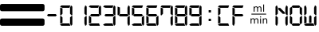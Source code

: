 SplineFontDB: 3.2
FontName: LCDMono
FullName: LCDMono
FamilyName: LCDMono
Weight: Book
Copyright: 
Version: 1.02 Apr 07 12:15:00 2011
ItalicAngle: 0
UnderlinePosition: -144.291
UnderlineWidth: 65.1636
Ascent: 819
Descent: 205
InvalidEm: 0
sfntRevision: 0x00010000
LayerCount: 2
Layer: 0 1 "Back" 1
Layer: 1 1 "Fore" 0
XUID: [1021 881 -254554051 11140842]
StyleMap: 0x0040
FSType: 0
OS2Version: 3
OS2_WeightWidthSlopeOnly: 0
OS2_UseTypoMetrics: 0
CreationTime: 1223007600
ModificationTime: 1701827312
PfmFamily: 17
TTFWeight: 400
TTFWidth: 5
LineGap: 0
VLineGap: 0
Panose: 2 0 0 0 0 0 0 0 0 0
OS2TypoAscent: 745
OS2TypoAOffset: 0
OS2TypoDescent: 186
OS2TypoDOffset: 0
OS2TypoLinegap: 0
OS2WinAscent: 838
OS2WinAOffset: 0
OS2WinDescent: 174
OS2WinDOffset: 0
HheadAscent: 745
HheadAOffset: 0
HheadDescent: 186
HheadDOffset: 0
OS2SubXSize: 652
OS2SubYSize: 605
OS2SubXOff: 0
OS2SubYOff: 133
OS2SupXSize: 652
OS2SupYSize: 605
OS2SupXOff: 0
OS2SupYOff: 422
OS2StrikeYSize: 47
OS2StrikeYPos: 241
OS2CapHeight: 652
OS2XHeight: 652
OS2Vendor: 'ALTS'
OS2CodePages: 00000001.00000000
OS2UnicodeRanges: 80000001.00000000.00000000.00000000
MarkAttachClasses: 1
DEI: 91125
TtTable: prep
PUSHW_1
 130
CALL
PUSHW_1
 120
CALL
PUSHW_1
 110
CALL
PUSHW_1
 100
CALL
PUSHW_1
 90
CALL
PUSHW_1
 80
CALL
PUSHW_1
 70
CALL
PUSHW_1
 60
CALL
PUSHW_1
 50
CALL
PUSHW_1
 40
CALL
PUSHW_1
 30
CALL
PUSHW_1
 20
CALL
PUSHW_1
 10
CALL
NPUSHB
 14
 27
 27
 26
 26
 11
 11
 1
 1
 0
 0
 15
 15
 69
 1
SCANTYPE
PUSHW_1
 511
SCANCTRL
SROUND
RCVT
ROUND[Grey]
WCVTP
RTG
PUSHB_4
 2
 11
 70
 0
CALL
PUSHB_4
 3
 0
 70
 0
CALL
PUSHB_4
 4
 1
 70
 0
CALL
PUSHB_4
 5
 11
 70
 0
CALL
PUSHB_4
 6
 0
 70
 0
CALL
PUSHB_4
 7
 1
 70
 0
CALL
PUSHB_4
 8
 15
 70
 0
CALL
PUSHB_4
 9
 1
 70
 0
CALL
PUSHB_4
 10
 0
 70
 0
CALL
PUSHB_4
 12
 1
 70
 0
CALL
PUSHB_4
 13
 11
 70
 0
CALL
PUSHB_4
 14
 1
 70
 0
CALL
PUSHB_4
 16
 15
 70
 0
CALL
PUSHB_4
 17
 15
 70
 0
CALL
PUSHB_4
 18
 11
 70
 0
CALL
PUSHB_4
 19
 11
 70
 0
CALL
PUSHB_4
 20
 1
 70
 0
CALL
PUSHB_4
 21
 1
 70
 0
CALL
PUSHB_4
 22
 15
 70
 0
CALL
PUSHB_4
 23
 1
 70
 0
CALL
PUSHB_4
 24
 1
 70
 0
CALL
PUSHB_4
 25
 11
 70
 0
CALL
RCVT
ROUND[Grey]
WCVTP
RCVT
ROUND[Grey]
WCVTP
RCVT
ROUND[Grey]
WCVTP
RCVT
ROUND[Grey]
WCVTP
RCVT
ROUND[Grey]
WCVTP
EndTTInstrs
TtTable: fpgm
NPUSHB
 5
 5
 4
 3
 2
 0
FDEF
SROUND
RCVT
DUP
PUSHB_1
 3
CINDEX
RCVT
SWAP
SUB
ROUND[Grey]
RTG
SWAP
ROUND[Grey]
ADD
WCVTP
ENDF
FDEF
RCVT
DUP
PUSHB_1
 3
CINDEX
RCVT
SWAP
SUB
ROUND[Grey]
SWAP
ROUND[Grey]
ADD
WCVTP
ENDF
FDEF
DUP
DUP
PUSHW_1
 -64
SHPIX
SRP2
PUSHB_2
 64
 1
SHZ[rp2]
SHPIX
ENDF
FDEF
DUP
DUP
PUSHB_1
 64
SHPIX
SRP2
PUSHB_1
 1
SHZ[rp2]
PUSHW_1
 -64
SHPIX
ENDF
FDEF
SVTCA[x-axis]
PUSHB_1
 70
SROUND
DUP
GC[orig]
ROUND[Grey]
RTG
SWAP
GC[cur]
SUB
ROUND[Grey]
DUP
IF
DUP
PUSHB_1
 3
CINDEX
SWAP
SHPIX
PUSHB_1
 2
CINDEX
SRP2
PUSHB_1
 1
SHZ[rp2]
NEG
SHPIX
EIF
ENDF
PUSHW_1
 10
FDEF
MPPEM
PUSHW_1
 11
LT
IF
PUSHB_2
 1
 1
INSTCTRL
EIF
PUSHW_1
 511
SCANCTRL
PUSHW_1
 68
SCVTCI
PUSHW_2
 11
 3
SDS
SDB
ENDF
PUSHW_1
 11
FDEF
DUP
DUP
RCVT
ROUND[Black]
WCVTP
PUSHB_1
 1
ADD
ENDF
PUSHW_1
 12
FDEF
PUSHW_1
 11
LOOPCALL
POP
ENDF
PUSHW_1
 13
FDEF
DUP
GC[cur]
PUSHB_1
 3
CINDEX
GC[cur]
GT
IF
SWAP
EIF
DUP
ROLL
DUP
ROLL
MD[grid]
ABS
ROLL
DUP
GC[cur]
DUP
ROUND[Grey]
SUB
ABS
PUSHB_1
 4
CINDEX
GC[cur]
DUP
ROUND[Grey]
SUB
ABS
GT
IF
SWAP
NEG
ROLL
EIF
MDAP[rnd]
DUP
PUSHB_1
 0
GTEQ
IF
ROUND[Black]
DUP
PUSHB_1
 0
EQ
IF
POP
PUSHB_1
 64
EIF
ELSE
ROUND[Black]
DUP
PUSHB_1
 0
EQ
IF
POP
PUSHB_1
 64
NEG
EIF
EIF
MSIRP[no-rp0]
ENDF
PUSHW_1
 14
FDEF
DUP
GC[cur]
PUSHB_1
 4
CINDEX
GC[cur]
GT
IF
SWAP
ROLL
EIF
DUP
GC[cur]
DUP
ROUND[White]
SUB
ABS
PUSHB_1
 4
CINDEX
GC[cur]
DUP
ROUND[White]
SUB
ABS
GT
IF
SWAP
ROLL
EIF
MDAP[rnd]
MIRP[rp0,min,rnd,black]
ENDF
PUSHW_1
 15
FDEF
MPPEM
DUP
PUSHB_1
 3
MINDEX
LT
IF
LTEQ
IF
PUSHB_1
 128
WCVTP
ELSE
PUSHB_1
 64
WCVTP
EIF
ELSE
POP
POP
DUP
RCVT
PUSHB_1
 192
LT
IF
PUSHB_1
 192
WCVTP
ELSE
POP
EIF
EIF
ENDF
PUSHW_1
 16
FDEF
DUP
DUP
RCVT
ROUND[Black]
WCVTP
PUSHB_1
 1
ADD
DUP
DUP
RCVT
RDTG
ROUND[Black]
RTG
WCVTP
PUSHB_1
 1
ADD
ENDF
PUSHW_1
 17
FDEF
PUSHW_1
 16
LOOPCALL
ENDF
PUSHW_1
 18
FDEF
MPPEM
DUP
PUSHB_1
 3
MINDEX
GTEQ
IF
PUSHB_1
 64
ELSE
PUSHB_1
 0
EIF
ROLL
ROLL
DUP
PUSHB_1
 3
MINDEX
GTEQ
IF
SWAP
POP
PUSHB_1
 128
ROLL
ROLL
ELSE
ROLL
SWAP
EIF
DUP
PUSHB_1
 3
MINDEX
GTEQ
IF
SWAP
POP
PUSHW_1
 192
ROLL
ROLL
ELSE
ROLL
SWAP
EIF
DUP
PUSHB_1
 3
MINDEX
GTEQ
IF
SWAP
POP
PUSHW_1
 256
ROLL
ROLL
ELSE
ROLL
SWAP
EIF
DUP
PUSHB_1
 3
MINDEX
GTEQ
IF
SWAP
POP
PUSHW_1
 320
ROLL
ROLL
ELSE
ROLL
SWAP
EIF
DUP
PUSHW_1
 3
MINDEX
GTEQ
IF
PUSHB_1
 3
CINDEX
RCVT
PUSHW_1
 384
LT
IF
SWAP
POP
PUSHW_1
 384
SWAP
POP
ELSE
PUSHB_1
 3
CINDEX
RCVT
SWAP
POP
SWAP
POP
EIF
ELSE
POP
EIF
WCVTP
ENDF
PUSHW_1
 19
FDEF
MPPEM
GTEQ
IF
RCVT
WCVTP
ELSE
POP
POP
EIF
ENDF
PUSHW_1
 20
FDEF
MPPEM
PUSHW_1
 11
LT
IF
PUSHB_2
 1
 1
INSTCTRL
EIF
PUSHW_1
 511
SCANCTRL
PUSHW_1
 68
SCVTCI
PUSHW_2
 11
 3
SDS
SDB
ENDF
PUSHW_1
 21
FDEF
DUP
DUP
RCVT
ROUND[Black]
WCVTP
PUSHB_1
 1
ADD
ENDF
PUSHW_1
 22
FDEF
PUSHW_1
 21
LOOPCALL
POP
ENDF
PUSHW_1
 23
FDEF
DUP
GC[cur]
PUSHB_1
 3
CINDEX
GC[cur]
GT
IF
SWAP
EIF
DUP
ROLL
DUP
ROLL
MD[grid]
ABS
ROLL
DUP
GC[cur]
DUP
ROUND[Grey]
SUB
ABS
PUSHB_1
 4
CINDEX
GC[cur]
DUP
ROUND[Grey]
SUB
ABS
GT
IF
SWAP
NEG
ROLL
EIF
MDAP[rnd]
DUP
PUSHB_1
 0
GTEQ
IF
ROUND[Black]
DUP
PUSHB_1
 0
EQ
IF
POP
PUSHB_1
 64
EIF
ELSE
ROUND[Black]
DUP
PUSHB_1
 0
EQ
IF
POP
PUSHB_1
 64
NEG
EIF
EIF
MSIRP[no-rp0]
ENDF
PUSHW_1
 24
FDEF
DUP
GC[cur]
PUSHB_1
 4
CINDEX
GC[cur]
GT
IF
SWAP
ROLL
EIF
DUP
GC[cur]
DUP
ROUND[White]
SUB
ABS
PUSHB_1
 4
CINDEX
GC[cur]
DUP
ROUND[White]
SUB
ABS
GT
IF
SWAP
ROLL
EIF
MDAP[rnd]
MIRP[rp0,min,rnd,black]
ENDF
PUSHW_1
 25
FDEF
MPPEM
DUP
PUSHB_1
 3
MINDEX
LT
IF
LTEQ
IF
PUSHB_1
 128
WCVTP
ELSE
PUSHB_1
 64
WCVTP
EIF
ELSE
POP
POP
DUP
RCVT
PUSHB_1
 192
LT
IF
PUSHB_1
 192
WCVTP
ELSE
POP
EIF
EIF
ENDF
PUSHW_1
 26
FDEF
DUP
DUP
RCVT
ROUND[Black]
WCVTP
PUSHB_1
 1
ADD
DUP
DUP
RCVT
RDTG
ROUND[Black]
RTG
WCVTP
PUSHB_1
 1
ADD
ENDF
PUSHW_1
 27
FDEF
PUSHW_1
 26
LOOPCALL
ENDF
PUSHW_1
 28
FDEF
MPPEM
DUP
PUSHB_1
 3
MINDEX
GTEQ
IF
PUSHB_1
 64
ELSE
PUSHB_1
 0
EIF
ROLL
ROLL
DUP
PUSHB_1
 3
MINDEX
GTEQ
IF
SWAP
POP
PUSHB_1
 128
ROLL
ROLL
ELSE
ROLL
SWAP
EIF
DUP
PUSHB_1
 3
MINDEX
GTEQ
IF
SWAP
POP
PUSHW_1
 192
ROLL
ROLL
ELSE
ROLL
SWAP
EIF
DUP
PUSHB_1
 3
MINDEX
GTEQ
IF
SWAP
POP
PUSHW_1
 256
ROLL
ROLL
ELSE
ROLL
SWAP
EIF
DUP
PUSHB_1
 3
MINDEX
GTEQ
IF
SWAP
POP
PUSHW_1
 320
ROLL
ROLL
ELSE
ROLL
SWAP
EIF
DUP
PUSHW_1
 3
MINDEX
GTEQ
IF
PUSHB_1
 3
CINDEX
RCVT
PUSHW_1
 384
LT
IF
SWAP
POP
PUSHW_1
 384
SWAP
POP
ELSE
PUSHB_1
 3
CINDEX
RCVT
SWAP
POP
SWAP
POP
EIF
ELSE
POP
EIF
WCVTP
ENDF
PUSHW_1
 29
FDEF
MPPEM
GTEQ
IF
RCVT
WCVTP
ELSE
POP
POP
EIF
ENDF
PUSHW_1
 30
FDEF
MPPEM
PUSHW_1
 11
LT
IF
PUSHB_2
 1
 1
INSTCTRL
EIF
PUSHW_1
 511
SCANCTRL
PUSHW_1
 68
SCVTCI
PUSHW_2
 11
 3
SDS
SDB
ENDF
PUSHW_1
 31
FDEF
DUP
DUP
RCVT
ROUND[Black]
WCVTP
PUSHB_1
 1
ADD
ENDF
PUSHW_1
 32
FDEF
PUSHW_1
 31
LOOPCALL
POP
ENDF
PUSHW_1
 33
FDEF
DUP
GC[cur]
PUSHB_1
 3
CINDEX
GC[cur]
GT
IF
SWAP
EIF
DUP
ROLL
DUP
ROLL
MD[grid]
ABS
ROLL
DUP
GC[cur]
DUP
ROUND[Grey]
SUB
ABS
PUSHB_1
 4
CINDEX
GC[cur]
DUP
ROUND[Grey]
SUB
ABS
GT
IF
SWAP
NEG
ROLL
EIF
MDAP[rnd]
DUP
PUSHB_1
 0
GTEQ
IF
ROUND[Black]
DUP
PUSHB_1
 0
EQ
IF
POP
PUSHB_1
 64
EIF
ELSE
ROUND[Black]
DUP
PUSHB_1
 0
EQ
IF
POP
PUSHB_1
 64
NEG
EIF
EIF
MSIRP[no-rp0]
ENDF
PUSHW_1
 34
FDEF
DUP
GC[cur]
PUSHB_1
 4
CINDEX
GC[cur]
GT
IF
SWAP
ROLL
EIF
DUP
GC[cur]
DUP
ROUND[White]
SUB
ABS
PUSHB_1
 4
CINDEX
GC[cur]
DUP
ROUND[White]
SUB
ABS
GT
IF
SWAP
ROLL
EIF
MDAP[rnd]
MIRP[rp0,min,rnd,black]
ENDF
PUSHW_1
 35
FDEF
MPPEM
DUP
PUSHB_1
 3
MINDEX
LT
IF
LTEQ
IF
PUSHB_1
 128
WCVTP
ELSE
PUSHB_1
 64
WCVTP
EIF
ELSE
POP
POP
DUP
RCVT
PUSHB_1
 192
LT
IF
PUSHB_1
 192
WCVTP
ELSE
POP
EIF
EIF
ENDF
PUSHW_1
 36
FDEF
DUP
DUP
RCVT
ROUND[Black]
WCVTP
PUSHB_1
 1
ADD
DUP
DUP
RCVT
RDTG
ROUND[Black]
RTG
WCVTP
PUSHB_1
 1
ADD
ENDF
PUSHW_1
 37
FDEF
PUSHW_1
 36
LOOPCALL
ENDF
PUSHW_1
 38
FDEF
MPPEM
DUP
PUSHB_1
 3
MINDEX
GTEQ
IF
PUSHB_1
 64
ELSE
PUSHB_1
 0
EIF
ROLL
ROLL
DUP
PUSHB_1
 3
MINDEX
GTEQ
IF
SWAP
POP
PUSHB_1
 128
ROLL
ROLL
ELSE
ROLL
SWAP
EIF
DUP
PUSHB_1
 3
MINDEX
GTEQ
IF
SWAP
POP
PUSHW_1
 192
ROLL
ROLL
ELSE
ROLL
SWAP
EIF
DUP
PUSHB_1
 3
MINDEX
GTEQ
IF
SWAP
POP
PUSHW_1
 256
ROLL
ROLL
ELSE
ROLL
SWAP
EIF
DUP
PUSHB_1
 3
MINDEX
GTEQ
IF
SWAP
POP
PUSHW_1
 320
ROLL
ROLL
ELSE
ROLL
SWAP
EIF
DUP
PUSHW_1
 3
MINDEX
GTEQ
IF
PUSHB_1
 3
CINDEX
RCVT
PUSHW_1
 384
LT
IF
SWAP
POP
PUSHW_1
 384
SWAP
POP
ELSE
PUSHB_1
 3
CINDEX
RCVT
SWAP
POP
SWAP
POP
EIF
ELSE
POP
EIF
WCVTP
ENDF
PUSHW_1
 39
FDEF
MPPEM
GTEQ
IF
RCVT
WCVTP
ELSE
POP
POP
EIF
ENDF
PUSHW_1
 40
FDEF
MPPEM
PUSHW_1
 11
LT
IF
PUSHB_2
 1
 1
INSTCTRL
EIF
PUSHW_1
 511
SCANCTRL
PUSHW_1
 68
SCVTCI
PUSHW_2
 11
 3
SDS
SDB
ENDF
PUSHW_1
 41
FDEF
DUP
DUP
RCVT
ROUND[Black]
WCVTP
PUSHB_1
 1
ADD
ENDF
PUSHW_1
 42
FDEF
PUSHW_1
 41
LOOPCALL
POP
ENDF
PUSHW_1
 43
FDEF
DUP
GC[cur]
PUSHB_1
 3
CINDEX
GC[cur]
GT
IF
SWAP
EIF
DUP
ROLL
DUP
ROLL
MD[grid]
ABS
ROLL
DUP
GC[cur]
DUP
ROUND[Grey]
SUB
ABS
PUSHB_1
 4
CINDEX
GC[cur]
DUP
ROUND[Grey]
SUB
ABS
GT
IF
SWAP
NEG
ROLL
EIF
MDAP[rnd]
DUP
PUSHB_1
 0
GTEQ
IF
ROUND[Black]
DUP
PUSHB_1
 0
EQ
IF
POP
PUSHB_1
 64
EIF
ELSE
ROUND[Black]
DUP
PUSHB_1
 0
EQ
IF
POP
PUSHB_1
 64
NEG
EIF
EIF
MSIRP[no-rp0]
ENDF
PUSHW_1
 44
FDEF
DUP
GC[cur]
PUSHB_1
 4
CINDEX
GC[cur]
GT
IF
SWAP
ROLL
EIF
DUP
GC[cur]
DUP
ROUND[White]
SUB
ABS
PUSHB_1
 4
CINDEX
GC[cur]
DUP
ROUND[White]
SUB
ABS
GT
IF
SWAP
ROLL
EIF
MDAP[rnd]
MIRP[rp0,min,rnd,black]
ENDF
PUSHW_1
 45
FDEF
MPPEM
DUP
PUSHB_1
 3
MINDEX
LT
IF
LTEQ
IF
PUSHB_1
 128
WCVTP
ELSE
PUSHB_1
 64
WCVTP
EIF
ELSE
POP
POP
DUP
RCVT
PUSHB_1
 192
LT
IF
PUSHB_1
 192
WCVTP
ELSE
POP
EIF
EIF
ENDF
PUSHW_1
 46
FDEF
DUP
DUP
RCVT
ROUND[Black]
WCVTP
PUSHB_1
 1
ADD
DUP
DUP
RCVT
RDTG
ROUND[Black]
RTG
WCVTP
PUSHB_1
 1
ADD
ENDF
PUSHW_1
 47
FDEF
PUSHW_1
 46
LOOPCALL
ENDF
PUSHW_1
 48
FDEF
MPPEM
DUP
PUSHB_1
 3
MINDEX
GTEQ
IF
PUSHB_1
 64
ELSE
PUSHB_1
 0
EIF
ROLL
ROLL
DUP
PUSHB_1
 3
MINDEX
GTEQ
IF
SWAP
POP
PUSHB_1
 128
ROLL
ROLL
ELSE
ROLL
SWAP
EIF
DUP
PUSHB_1
 3
MINDEX
GTEQ
IF
SWAP
POP
PUSHW_1
 192
ROLL
ROLL
ELSE
ROLL
SWAP
EIF
DUP
PUSHB_1
 3
MINDEX
GTEQ
IF
SWAP
POP
PUSHW_1
 256
ROLL
ROLL
ELSE
ROLL
SWAP
EIF
DUP
PUSHB_1
 3
MINDEX
GTEQ
IF
SWAP
POP
PUSHW_1
 320
ROLL
ROLL
ELSE
ROLL
SWAP
EIF
DUP
PUSHW_1
 3
MINDEX
GTEQ
IF
PUSHB_1
 3
CINDEX
RCVT
PUSHW_1
 384
LT
IF
SWAP
POP
PUSHW_1
 384
SWAP
POP
ELSE
PUSHB_1
 3
CINDEX
RCVT
SWAP
POP
SWAP
POP
EIF
ELSE
POP
EIF
WCVTP
ENDF
PUSHW_1
 49
FDEF
MPPEM
GTEQ
IF
RCVT
WCVTP
ELSE
POP
POP
EIF
ENDF
PUSHW_1
 50
FDEF
MPPEM
PUSHW_1
 11
LT
IF
PUSHB_2
 1
 1
INSTCTRL
EIF
PUSHW_1
 511
SCANCTRL
PUSHW_1
 68
SCVTCI
PUSHW_2
 11
 3
SDS
SDB
ENDF
PUSHW_1
 51
FDEF
DUP
DUP
RCVT
ROUND[Black]
WCVTP
PUSHB_1
 1
ADD
ENDF
PUSHW_1
 52
FDEF
PUSHW_1
 51
LOOPCALL
POP
ENDF
PUSHW_1
 53
FDEF
DUP
GC[cur]
PUSHB_1
 3
CINDEX
GC[cur]
GT
IF
SWAP
EIF
DUP
ROLL
DUP
ROLL
MD[grid]
ABS
ROLL
DUP
GC[cur]
DUP
ROUND[Grey]
SUB
ABS
PUSHB_1
 4
CINDEX
GC[cur]
DUP
ROUND[Grey]
SUB
ABS
GT
IF
SWAP
NEG
ROLL
EIF
MDAP[rnd]
DUP
PUSHB_1
 0
GTEQ
IF
ROUND[Black]
DUP
PUSHB_1
 0
EQ
IF
POP
PUSHB_1
 64
EIF
ELSE
ROUND[Black]
DUP
PUSHB_1
 0
EQ
IF
POP
PUSHB_1
 64
NEG
EIF
EIF
MSIRP[no-rp0]
ENDF
PUSHW_1
 54
FDEF
DUP
GC[cur]
PUSHB_1
 4
CINDEX
GC[cur]
GT
IF
SWAP
ROLL
EIF
DUP
GC[cur]
DUP
ROUND[White]
SUB
ABS
PUSHB_1
 4
CINDEX
GC[cur]
DUP
ROUND[White]
SUB
ABS
GT
IF
SWAP
ROLL
EIF
MDAP[rnd]
MIRP[rp0,min,rnd,black]
ENDF
PUSHW_1
 55
FDEF
MPPEM
DUP
PUSHB_1
 3
MINDEX
LT
IF
LTEQ
IF
PUSHB_1
 128
WCVTP
ELSE
PUSHB_1
 64
WCVTP
EIF
ELSE
POP
POP
DUP
RCVT
PUSHB_1
 192
LT
IF
PUSHB_1
 192
WCVTP
ELSE
POP
EIF
EIF
ENDF
PUSHW_1
 56
FDEF
DUP
DUP
RCVT
ROUND[Black]
WCVTP
PUSHB_1
 1
ADD
DUP
DUP
RCVT
RDTG
ROUND[Black]
RTG
WCVTP
PUSHB_1
 1
ADD
ENDF
PUSHW_1
 57
FDEF
PUSHW_1
 56
LOOPCALL
ENDF
PUSHW_1
 58
FDEF
MPPEM
DUP
PUSHB_1
 3
MINDEX
GTEQ
IF
PUSHB_1
 64
ELSE
PUSHB_1
 0
EIF
ROLL
ROLL
DUP
PUSHB_1
 3
MINDEX
GTEQ
IF
SWAP
POP
PUSHB_1
 128
ROLL
ROLL
ELSE
ROLL
SWAP
EIF
DUP
PUSHB_1
 3
MINDEX
GTEQ
IF
SWAP
POP
PUSHW_1
 192
ROLL
ROLL
ELSE
ROLL
SWAP
EIF
DUP
PUSHB_1
 3
MINDEX
GTEQ
IF
SWAP
POP
PUSHW_1
 256
ROLL
ROLL
ELSE
ROLL
SWAP
EIF
DUP
PUSHB_1
 3
MINDEX
GTEQ
IF
SWAP
POP
PUSHW_1
 320
ROLL
ROLL
ELSE
ROLL
SWAP
EIF
DUP
PUSHW_1
 3
MINDEX
GTEQ
IF
PUSHB_1
 3
CINDEX
RCVT
PUSHW_1
 384
LT
IF
SWAP
POP
PUSHW_1
 384
SWAP
POP
ELSE
PUSHB_1
 3
CINDEX
RCVT
SWAP
POP
SWAP
POP
EIF
ELSE
POP
EIF
WCVTP
ENDF
PUSHW_1
 59
FDEF
MPPEM
GTEQ
IF
RCVT
WCVTP
ELSE
POP
POP
EIF
ENDF
PUSHW_1
 60
FDEF
MPPEM
PUSHW_1
 11
LT
IF
PUSHB_2
 1
 1
INSTCTRL
EIF
PUSHW_1
 511
SCANCTRL
PUSHW_1
 68
SCVTCI
PUSHW_2
 11
 3
SDS
SDB
ENDF
PUSHW_1
 61
FDEF
DUP
DUP
RCVT
ROUND[Black]
WCVTP
PUSHB_1
 1
ADD
ENDF
PUSHW_1
 62
FDEF
PUSHW_1
 61
LOOPCALL
POP
ENDF
PUSHW_1
 63
FDEF
DUP
GC[cur]
PUSHB_1
 3
CINDEX
GC[cur]
GT
IF
SWAP
EIF
DUP
ROLL
DUP
ROLL
MD[grid]
ABS
ROLL
DUP
GC[cur]
DUP
ROUND[Grey]
SUB
ABS
PUSHB_1
 4
CINDEX
GC[cur]
DUP
ROUND[Grey]
SUB
ABS
GT
IF
SWAP
NEG
ROLL
EIF
MDAP[rnd]
DUP
PUSHB_1
 0
GTEQ
IF
ROUND[Black]
DUP
PUSHB_1
 0
EQ
IF
POP
PUSHB_1
 64
EIF
ELSE
ROUND[Black]
DUP
PUSHB_1
 0
EQ
IF
POP
PUSHB_1
 64
NEG
EIF
EIF
MSIRP[no-rp0]
ENDF
PUSHW_1
 64
FDEF
DUP
GC[cur]
PUSHB_1
 4
CINDEX
GC[cur]
GT
IF
SWAP
ROLL
EIF
DUP
GC[cur]
DUP
ROUND[White]
SUB
ABS
PUSHB_1
 4
CINDEX
GC[cur]
DUP
ROUND[White]
SUB
ABS
GT
IF
SWAP
ROLL
EIF
MDAP[rnd]
MIRP[rp0,min,rnd,black]
ENDF
PUSHW_1
 65
FDEF
MPPEM
DUP
PUSHB_1
 3
MINDEX
LT
IF
LTEQ
IF
PUSHB_1
 128
WCVTP
ELSE
PUSHB_1
 64
WCVTP
EIF
ELSE
POP
POP
DUP
RCVT
PUSHB_1
 192
LT
IF
PUSHB_1
 192
WCVTP
ELSE
POP
EIF
EIF
ENDF
PUSHW_1
 66
FDEF
DUP
DUP
RCVT
ROUND[Black]
WCVTP
PUSHB_1
 1
ADD
DUP
DUP
RCVT
RDTG
ROUND[Black]
RTG
WCVTP
PUSHB_1
 1
ADD
ENDF
PUSHW_1
 67
FDEF
PUSHW_1
 66
LOOPCALL
ENDF
PUSHW_1
 68
FDEF
MPPEM
DUP
PUSHB_1
 3
MINDEX
GTEQ
IF
PUSHB_1
 64
ELSE
PUSHB_1
 0
EIF
ROLL
ROLL
DUP
PUSHB_1
 3
MINDEX
GTEQ
IF
SWAP
POP
PUSHB_1
 128
ROLL
ROLL
ELSE
ROLL
SWAP
EIF
DUP
PUSHB_1
 3
MINDEX
GTEQ
IF
SWAP
POP
PUSHW_1
 192
ROLL
ROLL
ELSE
ROLL
SWAP
EIF
DUP
PUSHB_1
 3
MINDEX
GTEQ
IF
SWAP
POP
PUSHW_1
 256
ROLL
ROLL
ELSE
ROLL
SWAP
EIF
DUP
PUSHB_1
 3
MINDEX
GTEQ
IF
SWAP
POP
PUSHW_1
 320
ROLL
ROLL
ELSE
ROLL
SWAP
EIF
DUP
PUSHW_1
 3
MINDEX
GTEQ
IF
PUSHB_1
 3
CINDEX
RCVT
PUSHW_1
 384
LT
IF
SWAP
POP
PUSHW_1
 384
SWAP
POP
ELSE
PUSHB_1
 3
CINDEX
RCVT
SWAP
POP
SWAP
POP
EIF
ELSE
POP
EIF
WCVTP
ENDF
PUSHW_1
 69
FDEF
MPPEM
GTEQ
IF
RCVT
WCVTP
ELSE
POP
POP
EIF
ENDF
PUSHW_1
 70
FDEF
MPPEM
PUSHW_1
 11
LT
IF
PUSHB_2
 1
 1
INSTCTRL
EIF
PUSHW_1
 511
SCANCTRL
PUSHW_1
 68
SCVTCI
PUSHW_2
 11
 3
SDS
SDB
ENDF
PUSHW_1
 71
FDEF
DUP
DUP
RCVT
ROUND[Black]
WCVTP
PUSHB_1
 1
ADD
ENDF
PUSHW_1
 72
FDEF
PUSHW_1
 71
LOOPCALL
POP
ENDF
PUSHW_1
 73
FDEF
DUP
GC[cur]
PUSHB_1
 3
CINDEX
GC[cur]
GT
IF
SWAP
EIF
DUP
ROLL
DUP
ROLL
MD[grid]
ABS
ROLL
DUP
GC[cur]
DUP
ROUND[Grey]
SUB
ABS
PUSHB_1
 4
CINDEX
GC[cur]
DUP
ROUND[Grey]
SUB
ABS
GT
IF
SWAP
NEG
ROLL
EIF
MDAP[rnd]
DUP
PUSHB_1
 0
GTEQ
IF
ROUND[Black]
DUP
PUSHB_1
 0
EQ
IF
POP
PUSHB_1
 64
EIF
ELSE
ROUND[Black]
DUP
PUSHB_1
 0
EQ
IF
POP
PUSHB_1
 64
NEG
EIF
EIF
MSIRP[no-rp0]
ENDF
PUSHW_1
 74
FDEF
DUP
GC[cur]
PUSHB_1
 4
CINDEX
GC[cur]
GT
IF
SWAP
ROLL
EIF
DUP
GC[cur]
DUP
ROUND[White]
SUB
ABS
PUSHB_1
 4
CINDEX
GC[cur]
DUP
ROUND[White]
SUB
ABS
GT
IF
SWAP
ROLL
EIF
MDAP[rnd]
MIRP[rp0,min,rnd,black]
ENDF
PUSHW_1
 75
FDEF
MPPEM
DUP
PUSHB_1
 3
MINDEX
LT
IF
LTEQ
IF
PUSHB_1
 128
WCVTP
ELSE
PUSHB_1
 64
WCVTP
EIF
ELSE
POP
POP
DUP
RCVT
PUSHB_1
 192
LT
IF
PUSHB_1
 192
WCVTP
ELSE
POP
EIF
EIF
ENDF
PUSHW_1
 76
FDEF
DUP
DUP
RCVT
ROUND[Black]
WCVTP
PUSHB_1
 1
ADD
DUP
DUP
RCVT
RDTG
ROUND[Black]
RTG
WCVTP
PUSHB_1
 1
ADD
ENDF
PUSHW_1
 77
FDEF
PUSHW_1
 76
LOOPCALL
ENDF
PUSHW_1
 78
FDEF
MPPEM
DUP
PUSHB_1
 3
MINDEX
GTEQ
IF
PUSHB_1
 64
ELSE
PUSHB_1
 0
EIF
ROLL
ROLL
DUP
PUSHB_1
 3
MINDEX
GTEQ
IF
SWAP
POP
PUSHB_1
 128
ROLL
ROLL
ELSE
ROLL
SWAP
EIF
DUP
PUSHB_1
 3
MINDEX
GTEQ
IF
SWAP
POP
PUSHW_1
 192
ROLL
ROLL
ELSE
ROLL
SWAP
EIF
DUP
PUSHB_1
 3
MINDEX
GTEQ
IF
SWAP
POP
PUSHW_1
 256
ROLL
ROLL
ELSE
ROLL
SWAP
EIF
DUP
PUSHB_1
 3
MINDEX
GTEQ
IF
SWAP
POP
PUSHW_1
 320
ROLL
ROLL
ELSE
ROLL
SWAP
EIF
DUP
PUSHW_1
 3
MINDEX
GTEQ
IF
PUSHB_1
 3
CINDEX
RCVT
PUSHW_1
 384
LT
IF
SWAP
POP
PUSHW_1
 384
SWAP
POP
ELSE
PUSHB_1
 3
CINDEX
RCVT
SWAP
POP
SWAP
POP
EIF
ELSE
POP
EIF
WCVTP
ENDF
PUSHW_1
 79
FDEF
MPPEM
GTEQ
IF
RCVT
WCVTP
ELSE
POP
POP
EIF
ENDF
PUSHW_1
 80
FDEF
MPPEM
PUSHW_1
 11
LT
IF
PUSHB_2
 1
 1
INSTCTRL
EIF
PUSHW_1
 511
SCANCTRL
PUSHW_1
 68
SCVTCI
PUSHW_2
 11
 3
SDS
SDB
ENDF
PUSHW_1
 81
FDEF
DUP
DUP
RCVT
ROUND[Black]
WCVTP
PUSHB_1
 1
ADD
ENDF
PUSHW_1
 82
FDEF
PUSHW_1
 81
LOOPCALL
POP
ENDF
PUSHW_1
 83
FDEF
DUP
GC[cur]
PUSHB_1
 3
CINDEX
GC[cur]
GT
IF
SWAP
EIF
DUP
ROLL
DUP
ROLL
MD[grid]
ABS
ROLL
DUP
GC[cur]
DUP
ROUND[Grey]
SUB
ABS
PUSHB_1
 4
CINDEX
GC[cur]
DUP
ROUND[Grey]
SUB
ABS
GT
IF
SWAP
NEG
ROLL
EIF
MDAP[rnd]
DUP
PUSHB_1
 0
GTEQ
IF
ROUND[Black]
DUP
PUSHB_1
 0
EQ
IF
POP
PUSHB_1
 64
EIF
ELSE
ROUND[Black]
DUP
PUSHB_1
 0
EQ
IF
POP
PUSHB_1
 64
NEG
EIF
EIF
MSIRP[no-rp0]
ENDF
PUSHW_1
 84
FDEF
DUP
GC[cur]
PUSHB_1
 4
CINDEX
GC[cur]
GT
IF
SWAP
ROLL
EIF
DUP
GC[cur]
DUP
ROUND[White]
SUB
ABS
PUSHB_1
 4
CINDEX
GC[cur]
DUP
ROUND[White]
SUB
ABS
GT
IF
SWAP
ROLL
EIF
MDAP[rnd]
MIRP[rp0,min,rnd,black]
ENDF
PUSHW_1
 85
FDEF
MPPEM
DUP
PUSHB_1
 3
MINDEX
LT
IF
LTEQ
IF
PUSHB_1
 128
WCVTP
ELSE
PUSHB_1
 64
WCVTP
EIF
ELSE
POP
POP
DUP
RCVT
PUSHB_1
 192
LT
IF
PUSHB_1
 192
WCVTP
ELSE
POP
EIF
EIF
ENDF
PUSHW_1
 86
FDEF
DUP
DUP
RCVT
ROUND[Black]
WCVTP
PUSHB_1
 1
ADD
DUP
DUP
RCVT
RDTG
ROUND[Black]
RTG
WCVTP
PUSHB_1
 1
ADD
ENDF
PUSHW_1
 87
FDEF
PUSHW_1
 86
LOOPCALL
ENDF
PUSHW_1
 88
FDEF
MPPEM
DUP
PUSHB_1
 3
MINDEX
GTEQ
IF
PUSHB_1
 64
ELSE
PUSHB_1
 0
EIF
ROLL
ROLL
DUP
PUSHB_1
 3
MINDEX
GTEQ
IF
SWAP
POP
PUSHB_1
 128
ROLL
ROLL
ELSE
ROLL
SWAP
EIF
DUP
PUSHB_1
 3
MINDEX
GTEQ
IF
SWAP
POP
PUSHW_1
 192
ROLL
ROLL
ELSE
ROLL
SWAP
EIF
DUP
PUSHB_1
 3
MINDEX
GTEQ
IF
SWAP
POP
PUSHW_1
 256
ROLL
ROLL
ELSE
ROLL
SWAP
EIF
DUP
PUSHB_1
 3
MINDEX
GTEQ
IF
SWAP
POP
PUSHW_1
 320
ROLL
ROLL
ELSE
ROLL
SWAP
EIF
DUP
PUSHW_1
 3
MINDEX
GTEQ
IF
PUSHB_1
 3
CINDEX
RCVT
PUSHW_1
 384
LT
IF
SWAP
POP
PUSHW_1
 384
SWAP
POP
ELSE
PUSHB_1
 3
CINDEX
RCVT
SWAP
POP
SWAP
POP
EIF
ELSE
POP
EIF
WCVTP
ENDF
PUSHW_1
 89
FDEF
MPPEM
GTEQ
IF
RCVT
WCVTP
ELSE
POP
POP
EIF
ENDF
PUSHW_1
 90
FDEF
MPPEM
PUSHW_1
 11
LT
IF
PUSHB_2
 1
 1
INSTCTRL
EIF
PUSHW_1
 511
SCANCTRL
PUSHW_1
 68
SCVTCI
PUSHW_2
 11
 3
SDS
SDB
ENDF
PUSHW_1
 91
FDEF
DUP
DUP
RCVT
ROUND[Black]
WCVTP
PUSHB_1
 1
ADD
ENDF
PUSHW_1
 92
FDEF
PUSHW_1
 91
LOOPCALL
POP
ENDF
PUSHW_1
 93
FDEF
DUP
GC[cur]
PUSHB_1
 3
CINDEX
GC[cur]
GT
IF
SWAP
EIF
DUP
ROLL
DUP
ROLL
MD[grid]
ABS
ROLL
DUP
GC[cur]
DUP
ROUND[Grey]
SUB
ABS
PUSHB_1
 4
CINDEX
GC[cur]
DUP
ROUND[Grey]
SUB
ABS
GT
IF
SWAP
NEG
ROLL
EIF
MDAP[rnd]
DUP
PUSHB_1
 0
GTEQ
IF
ROUND[Black]
DUP
PUSHB_1
 0
EQ
IF
POP
PUSHB_1
 64
EIF
ELSE
ROUND[Black]
DUP
PUSHB_1
 0
EQ
IF
POP
PUSHB_1
 64
NEG
EIF
EIF
MSIRP[no-rp0]
ENDF
PUSHW_1
 94
FDEF
DUP
GC[cur]
PUSHB_1
 4
CINDEX
GC[cur]
GT
IF
SWAP
ROLL
EIF
DUP
GC[cur]
DUP
ROUND[White]
SUB
ABS
PUSHB_1
 4
CINDEX
GC[cur]
DUP
ROUND[White]
SUB
ABS
GT
IF
SWAP
ROLL
EIF
MDAP[rnd]
MIRP[rp0,min,rnd,black]
ENDF
PUSHW_1
 95
FDEF
MPPEM
DUP
PUSHB_1
 3
MINDEX
LT
IF
LTEQ
IF
PUSHB_1
 128
WCVTP
ELSE
PUSHB_1
 64
WCVTP
EIF
ELSE
POP
POP
DUP
RCVT
PUSHB_1
 192
LT
IF
PUSHB_1
 192
WCVTP
ELSE
POP
EIF
EIF
ENDF
PUSHW_1
 96
FDEF
DUP
DUP
RCVT
ROUND[Black]
WCVTP
PUSHB_1
 1
ADD
DUP
DUP
RCVT
RDTG
ROUND[Black]
RTG
WCVTP
PUSHB_1
 1
ADD
ENDF
PUSHW_1
 97
FDEF
PUSHW_1
 96
LOOPCALL
ENDF
PUSHW_1
 98
FDEF
MPPEM
DUP
PUSHB_1
 3
MINDEX
GTEQ
IF
PUSHB_1
 64
ELSE
PUSHB_1
 0
EIF
ROLL
ROLL
DUP
PUSHB_1
 3
MINDEX
GTEQ
IF
SWAP
POP
PUSHB_1
 128
ROLL
ROLL
ELSE
ROLL
SWAP
EIF
DUP
PUSHB_1
 3
MINDEX
GTEQ
IF
SWAP
POP
PUSHW_1
 192
ROLL
ROLL
ELSE
ROLL
SWAP
EIF
DUP
PUSHB_1
 3
MINDEX
GTEQ
IF
SWAP
POP
PUSHW_1
 256
ROLL
ROLL
ELSE
ROLL
SWAP
EIF
DUP
PUSHB_1
 3
MINDEX
GTEQ
IF
SWAP
POP
PUSHW_1
 320
ROLL
ROLL
ELSE
ROLL
SWAP
EIF
DUP
PUSHW_1
 3
MINDEX
GTEQ
IF
PUSHB_1
 3
CINDEX
RCVT
PUSHW_1
 384
LT
IF
SWAP
POP
PUSHW_1
 384
SWAP
POP
ELSE
PUSHB_1
 3
CINDEX
RCVT
SWAP
POP
SWAP
POP
EIF
ELSE
POP
EIF
WCVTP
ENDF
PUSHW_1
 99
FDEF
MPPEM
GTEQ
IF
RCVT
WCVTP
ELSE
POP
POP
EIF
ENDF
PUSHW_1
 100
FDEF
MPPEM
PUSHW_1
 11
LT
IF
PUSHB_2
 1
 1
INSTCTRL
EIF
PUSHW_1
 511
SCANCTRL
PUSHW_1
 68
SCVTCI
PUSHW_2
 11
 3
SDS
SDB
ENDF
PUSHW_1
 101
FDEF
DUP
DUP
RCVT
ROUND[Black]
WCVTP
PUSHB_1
 1
ADD
ENDF
PUSHW_1
 102
FDEF
PUSHW_1
 101
LOOPCALL
POP
ENDF
PUSHW_1
 103
FDEF
DUP
GC[cur]
PUSHB_1
 3
CINDEX
GC[cur]
GT
IF
SWAP
EIF
DUP
ROLL
DUP
ROLL
MD[grid]
ABS
ROLL
DUP
GC[cur]
DUP
ROUND[Grey]
SUB
ABS
PUSHB_1
 4
CINDEX
GC[cur]
DUP
ROUND[Grey]
SUB
ABS
GT
IF
SWAP
NEG
ROLL
EIF
MDAP[rnd]
DUP
PUSHB_1
 0
GTEQ
IF
ROUND[Black]
DUP
PUSHB_1
 0
EQ
IF
POP
PUSHB_1
 64
EIF
ELSE
ROUND[Black]
DUP
PUSHB_1
 0
EQ
IF
POP
PUSHB_1
 64
NEG
EIF
EIF
MSIRP[no-rp0]
ENDF
PUSHW_1
 104
FDEF
DUP
GC[cur]
PUSHB_1
 4
CINDEX
GC[cur]
GT
IF
SWAP
ROLL
EIF
DUP
GC[cur]
DUP
ROUND[White]
SUB
ABS
PUSHB_1
 4
CINDEX
GC[cur]
DUP
ROUND[White]
SUB
ABS
GT
IF
SWAP
ROLL
EIF
MDAP[rnd]
MIRP[rp0,min,rnd,black]
ENDF
PUSHW_1
 105
FDEF
MPPEM
DUP
PUSHB_1
 3
MINDEX
LT
IF
LTEQ
IF
PUSHB_1
 128
WCVTP
ELSE
PUSHB_1
 64
WCVTP
EIF
ELSE
POP
POP
DUP
RCVT
PUSHB_1
 192
LT
IF
PUSHB_1
 192
WCVTP
ELSE
POP
EIF
EIF
ENDF
PUSHW_1
 106
FDEF
DUP
DUP
RCVT
ROUND[Black]
WCVTP
PUSHB_1
 1
ADD
DUP
DUP
RCVT
RDTG
ROUND[Black]
RTG
WCVTP
PUSHB_1
 1
ADD
ENDF
PUSHW_1
 107
FDEF
PUSHW_1
 106
LOOPCALL
ENDF
PUSHW_1
 108
FDEF
MPPEM
DUP
PUSHB_1
 3
MINDEX
GTEQ
IF
PUSHB_1
 64
ELSE
PUSHB_1
 0
EIF
ROLL
ROLL
DUP
PUSHB_1
 3
MINDEX
GTEQ
IF
SWAP
POP
PUSHB_1
 128
ROLL
ROLL
ELSE
ROLL
SWAP
EIF
DUP
PUSHB_1
 3
MINDEX
GTEQ
IF
SWAP
POP
PUSHW_1
 192
ROLL
ROLL
ELSE
ROLL
SWAP
EIF
DUP
PUSHB_1
 3
MINDEX
GTEQ
IF
SWAP
POP
PUSHW_1
 256
ROLL
ROLL
ELSE
ROLL
SWAP
EIF
DUP
PUSHB_1
 3
MINDEX
GTEQ
IF
SWAP
POP
PUSHW_1
 320
ROLL
ROLL
ELSE
ROLL
SWAP
EIF
DUP
PUSHW_1
 3
MINDEX
GTEQ
IF
PUSHB_1
 3
CINDEX
RCVT
PUSHW_1
 384
LT
IF
SWAP
POP
PUSHW_1
 384
SWAP
POP
ELSE
PUSHB_1
 3
CINDEX
RCVT
SWAP
POP
SWAP
POP
EIF
ELSE
POP
EIF
WCVTP
ENDF
PUSHW_1
 109
FDEF
MPPEM
GTEQ
IF
RCVT
WCVTP
ELSE
POP
POP
EIF
ENDF
PUSHW_1
 110
FDEF
MPPEM
PUSHW_1
 11
LT
IF
PUSHB_2
 1
 1
INSTCTRL
EIF
PUSHW_1
 511
SCANCTRL
PUSHW_1
 68
SCVTCI
PUSHW_2
 11
 3
SDS
SDB
ENDF
PUSHW_1
 111
FDEF
DUP
DUP
RCVT
ROUND[Black]
WCVTP
PUSHB_1
 1
ADD
ENDF
PUSHW_1
 112
FDEF
PUSHW_1
 111
LOOPCALL
POP
ENDF
PUSHW_1
 113
FDEF
DUP
GC[cur]
PUSHB_1
 3
CINDEX
GC[cur]
GT
IF
SWAP
EIF
DUP
ROLL
DUP
ROLL
MD[grid]
ABS
ROLL
DUP
GC[cur]
DUP
ROUND[Grey]
SUB
ABS
PUSHB_1
 4
CINDEX
GC[cur]
DUP
ROUND[Grey]
SUB
ABS
GT
IF
SWAP
NEG
ROLL
EIF
MDAP[rnd]
DUP
PUSHB_1
 0
GTEQ
IF
ROUND[Black]
DUP
PUSHB_1
 0
EQ
IF
POP
PUSHB_1
 64
EIF
ELSE
ROUND[Black]
DUP
PUSHB_1
 0
EQ
IF
POP
PUSHB_1
 64
NEG
EIF
EIF
MSIRP[no-rp0]
ENDF
PUSHW_1
 114
FDEF
DUP
GC[cur]
PUSHB_1
 4
CINDEX
GC[cur]
GT
IF
SWAP
ROLL
EIF
DUP
GC[cur]
DUP
ROUND[White]
SUB
ABS
PUSHB_1
 4
CINDEX
GC[cur]
DUP
ROUND[White]
SUB
ABS
GT
IF
SWAP
ROLL
EIF
MDAP[rnd]
MIRP[rp0,min,rnd,black]
ENDF
PUSHW_1
 115
FDEF
MPPEM
DUP
PUSHB_1
 3
MINDEX
LT
IF
LTEQ
IF
PUSHB_1
 128
WCVTP
ELSE
PUSHB_1
 64
WCVTP
EIF
ELSE
POP
POP
DUP
RCVT
PUSHB_1
 192
LT
IF
PUSHB_1
 192
WCVTP
ELSE
POP
EIF
EIF
ENDF
PUSHW_1
 116
FDEF
DUP
DUP
RCVT
ROUND[Black]
WCVTP
PUSHB_1
 1
ADD
DUP
DUP
RCVT
RDTG
ROUND[Black]
RTG
WCVTP
PUSHB_1
 1
ADD
ENDF
PUSHW_1
 117
FDEF
PUSHW_1
 116
LOOPCALL
ENDF
PUSHW_1
 118
FDEF
MPPEM
DUP
PUSHB_1
 3
MINDEX
GTEQ
IF
PUSHB_1
 64
ELSE
PUSHB_1
 0
EIF
ROLL
ROLL
DUP
PUSHB_1
 3
MINDEX
GTEQ
IF
SWAP
POP
PUSHB_1
 128
ROLL
ROLL
ELSE
ROLL
SWAP
EIF
DUP
PUSHB_1
 3
MINDEX
GTEQ
IF
SWAP
POP
PUSHW_1
 192
ROLL
ROLL
ELSE
ROLL
SWAP
EIF
DUP
PUSHB_1
 3
MINDEX
GTEQ
IF
SWAP
POP
PUSHW_1
 256
ROLL
ROLL
ELSE
ROLL
SWAP
EIF
DUP
PUSHB_1
 3
MINDEX
GTEQ
IF
SWAP
POP
PUSHW_1
 320
ROLL
ROLL
ELSE
ROLL
SWAP
EIF
DUP
PUSHW_1
 3
MINDEX
GTEQ
IF
PUSHB_1
 3
CINDEX
RCVT
PUSHW_1
 384
LT
IF
SWAP
POP
PUSHW_1
 384
SWAP
POP
ELSE
PUSHB_1
 3
CINDEX
RCVT
SWAP
POP
SWAP
POP
EIF
ELSE
POP
EIF
WCVTP
ENDF
PUSHW_1
 119
FDEF
MPPEM
GTEQ
IF
RCVT
WCVTP
ELSE
POP
POP
EIF
ENDF
PUSHW_1
 120
FDEF
MPPEM
PUSHW_1
 11
LT
IF
PUSHB_2
 1
 1
INSTCTRL
EIF
PUSHW_1
 511
SCANCTRL
PUSHW_1
 68
SCVTCI
PUSHW_2
 11
 3
SDS
SDB
ENDF
PUSHW_1
 121
FDEF
DUP
DUP
RCVT
ROUND[Black]
WCVTP
PUSHB_1
 1
ADD
ENDF
PUSHW_1
 122
FDEF
PUSHW_1
 121
LOOPCALL
POP
ENDF
PUSHW_1
 123
FDEF
DUP
GC[cur]
PUSHB_1
 3
CINDEX
GC[cur]
GT
IF
SWAP
EIF
DUP
ROLL
DUP
ROLL
MD[grid]
ABS
ROLL
DUP
GC[cur]
DUP
ROUND[Grey]
SUB
ABS
PUSHB_1
 4
CINDEX
GC[cur]
DUP
ROUND[Grey]
SUB
ABS
GT
IF
SWAP
NEG
ROLL
EIF
MDAP[rnd]
DUP
PUSHB_1
 0
GTEQ
IF
ROUND[Black]
DUP
PUSHB_1
 0
EQ
IF
POP
PUSHB_1
 64
EIF
ELSE
ROUND[Black]
DUP
PUSHB_1
 0
EQ
IF
POP
PUSHB_1
 64
NEG
EIF
EIF
MSIRP[no-rp0]
ENDF
PUSHW_1
 124
FDEF
DUP
GC[cur]
PUSHB_1
 4
CINDEX
GC[cur]
GT
IF
SWAP
ROLL
EIF
DUP
GC[cur]
DUP
ROUND[White]
SUB
ABS
PUSHB_1
 4
CINDEX
GC[cur]
DUP
ROUND[White]
SUB
ABS
GT
IF
SWAP
ROLL
EIF
MDAP[rnd]
MIRP[rp0,min,rnd,black]
ENDF
PUSHW_1
 125
FDEF
MPPEM
DUP
PUSHB_1
 3
MINDEX
LT
IF
LTEQ
IF
PUSHB_1
 128
WCVTP
ELSE
PUSHB_1
 64
WCVTP
EIF
ELSE
POP
POP
DUP
RCVT
PUSHB_1
 192
LT
IF
PUSHB_1
 192
WCVTP
ELSE
POP
EIF
EIF
ENDF
PUSHW_1
 126
FDEF
DUP
DUP
RCVT
ROUND[Black]
WCVTP
PUSHB_1
 1
ADD
DUP
DUP
RCVT
RDTG
ROUND[Black]
RTG
WCVTP
PUSHB_1
 1
ADD
ENDF
PUSHW_1
 127
FDEF
PUSHW_1
 126
LOOPCALL
ENDF
PUSHW_1
 128
FDEF
MPPEM
DUP
PUSHB_1
 3
MINDEX
GTEQ
IF
PUSHB_1
 64
ELSE
PUSHB_1
 0
EIF
ROLL
ROLL
DUP
PUSHB_1
 3
MINDEX
GTEQ
IF
SWAP
POP
PUSHB_1
 128
ROLL
ROLL
ELSE
ROLL
SWAP
EIF
DUP
PUSHB_1
 3
MINDEX
GTEQ
IF
SWAP
POP
PUSHW_1
 192
ROLL
ROLL
ELSE
ROLL
SWAP
EIF
DUP
PUSHB_1
 3
MINDEX
GTEQ
IF
SWAP
POP
PUSHW_1
 256
ROLL
ROLL
ELSE
ROLL
SWAP
EIF
DUP
PUSHB_1
 3
MINDEX
GTEQ
IF
SWAP
POP
PUSHW_1
 320
ROLL
ROLL
ELSE
ROLL
SWAP
EIF
DUP
PUSHW_1
 3
MINDEX
GTEQ
IF
PUSHB_1
 3
CINDEX
RCVT
PUSHW_1
 384
LT
IF
SWAP
POP
PUSHW_1
 384
SWAP
POP
ELSE
PUSHB_1
 3
CINDEX
RCVT
SWAP
POP
SWAP
POP
EIF
ELSE
POP
EIF
WCVTP
ENDF
PUSHW_1
 129
FDEF
MPPEM
GTEQ
IF
RCVT
WCVTP
ELSE
POP
POP
EIF
ENDF
PUSHW_1
 130
FDEF
MPPEM
PUSHW_1
 11
LT
IF
PUSHB_2
 1
 1
INSTCTRL
EIF
PUSHW_1
 511
SCANCTRL
PUSHW_1
 68
SCVTCI
PUSHW_2
 11
 3
SDS
SDB
ENDF
PUSHW_1
 131
FDEF
DUP
DUP
RCVT
ROUND[Black]
WCVTP
PUSHB_1
 1
ADD
ENDF
PUSHW_1
 132
FDEF
PUSHW_1
 131
LOOPCALL
POP
ENDF
PUSHW_1
 133
FDEF
DUP
GC[cur]
PUSHB_1
 3
CINDEX
GC[cur]
GT
IF
SWAP
EIF
DUP
ROLL
DUP
ROLL
MD[grid]
ABS
ROLL
DUP
GC[cur]
DUP
ROUND[Grey]
SUB
ABS
PUSHB_1
 4
CINDEX
GC[cur]
DUP
ROUND[Grey]
SUB
ABS
GT
IF
SWAP
NEG
ROLL
EIF
MDAP[rnd]
DUP
PUSHB_1
 0
GTEQ
IF
ROUND[Black]
DUP
PUSHB_1
 0
EQ
IF
POP
PUSHB_1
 64
EIF
ELSE
ROUND[Black]
DUP
PUSHB_1
 0
EQ
IF
POP
PUSHB_1
 64
NEG
EIF
EIF
MSIRP[no-rp0]
ENDF
PUSHW_1
 134
FDEF
DUP
GC[cur]
PUSHB_1
 4
CINDEX
GC[cur]
GT
IF
SWAP
ROLL
EIF
DUP
GC[cur]
DUP
ROUND[White]
SUB
ABS
PUSHB_1
 4
CINDEX
GC[cur]
DUP
ROUND[White]
SUB
ABS
GT
IF
SWAP
ROLL
EIF
MDAP[rnd]
MIRP[rp0,min,rnd,black]
ENDF
PUSHW_1
 135
FDEF
MPPEM
DUP
PUSHB_1
 3
MINDEX
LT
IF
LTEQ
IF
PUSHB_1
 128
WCVTP
ELSE
PUSHB_1
 64
WCVTP
EIF
ELSE
POP
POP
DUP
RCVT
PUSHB_1
 192
LT
IF
PUSHB_1
 192
WCVTP
ELSE
POP
EIF
EIF
ENDF
PUSHW_1
 136
FDEF
DUP
DUP
RCVT
ROUND[Black]
WCVTP
PUSHB_1
 1
ADD
DUP
DUP
RCVT
RDTG
ROUND[Black]
RTG
WCVTP
PUSHB_1
 1
ADD
ENDF
PUSHW_1
 137
FDEF
PUSHW_1
 136
LOOPCALL
ENDF
PUSHW_1
 138
FDEF
MPPEM
DUP
PUSHB_1
 3
MINDEX
GTEQ
IF
PUSHB_1
 64
ELSE
PUSHB_1
 0
EIF
ROLL
ROLL
DUP
PUSHB_1
 3
MINDEX
GTEQ
IF
SWAP
POP
PUSHB_1
 128
ROLL
ROLL
ELSE
ROLL
SWAP
EIF
DUP
PUSHB_1
 3
MINDEX
GTEQ
IF
SWAP
POP
PUSHW_1
 192
ROLL
ROLL
ELSE
ROLL
SWAP
EIF
DUP
PUSHB_1
 3
MINDEX
GTEQ
IF
SWAP
POP
PUSHW_1
 256
ROLL
ROLL
ELSE
ROLL
SWAP
EIF
DUP
PUSHB_1
 3
MINDEX
GTEQ
IF
SWAP
POP
PUSHW_1
 320
ROLL
ROLL
ELSE
ROLL
SWAP
EIF
DUP
PUSHW_1
 3
MINDEX
GTEQ
IF
PUSHB_1
 3
CINDEX
RCVT
PUSHW_1
 384
LT
IF
SWAP
POP
PUSHW_1
 384
SWAP
POP
ELSE
PUSHB_1
 3
CINDEX
RCVT
SWAP
POP
SWAP
POP
EIF
ELSE
POP
EIF
WCVTP
ENDF
PUSHW_1
 139
FDEF
MPPEM
GTEQ
IF
RCVT
WCVTP
ELSE
POP
POP
EIF
ENDF
EndTTInstrs
ShortTable: cvt  51
  699
  387
  75
  582
  518
  0
  849
  462
  -112
  413
  560
  0
  533
  14
  313
  -116
  -187
  -89
  182
  113
  469
  336
  -149
  260
  238
  140
  75
  75
  158
  131
  172
  130
  28
  75
  97
  14
  51
  74
  22
  22
  22
  22
  22
  22
  22
  22
  22
  22
  22
  22
  22
EndShort
ShortTable: maxp 16
  1
  0
  107
  84
  14
  0
  0
  2
  8
  64
  140
  0
  512
  4923
  0
  0
EndShort
LangName: 1033 "Created by Sizenko Alexander. +AKkA 2008 Style-7. All rights reserved. http://www.styleseven.com" "" "Mono" "" "" "1.02 Apr 07 12:15:00 2011" "" "" "Created by Sizenko Alexander. " "Sizenko Alexander" "" "" "http://www.styleseven.com" "Freeware for personal use.+AA0ACgAA-For commercial use please contuct us." "" "" "" "" "" "0123456789"
GaspTable: 3 8 2 16 1 65535 3 0
Encoding: UnicodeBmp
Compacted: 1
UnicodeInterp: none
NameList: AGL For New Fonts
DisplaySize: -48
AntiAlias: 1
FitToEm: 0
WinInfo: 0 16 8
BeginPrivate: 0
EndPrivate
BeginChars: 65541 19

StartChar: dollar
Encoding: 36 36 0
Width: 1429
VWidth: 1668
GlyphClass: 1
Flags: W
LayerCount: 2
Fore
SplineSet
1430 179 m 2,0,-1
 1430 60 l 2,1,2
 1430 36 1430 36 1412.5 18 c 128,-1,3
 1395 0 1395 0 1370 0 c 2,4,-1
 60 0 l 2,5,6
 36 0 36 0 18 17.5 c 128,-1,7
 0 35 0 35 0 60 c 2,8,-1
 0 179 l 2,9,10
 0 203 0 203 17.5 220.5 c 128,-1,11
 35 238 35 238 60 238 c 2,12,-1
 1370 238 l 2,13,14
 1394 238 1394 238 1412 220.5 c 128,-1,15
 1430 203 1430 203 1430 179 c 2,0,-1
1430 655 m 2,16,-1
 1430 536 l 2,17,18
 1430 512 1430 512 1412.5 494.5 c 128,-1,19
 1395 477 1395 477 1370 477 c 2,20,-1
 60 477 l 2,21,22
 36 477 36 477 18 494.5 c 128,-1,23
 0 512 0 512 0 536 c 2,24,-1
 0 655 l 2,25,26
 0 679 0 679 17.5 697 c 128,-1,27
 35 715 35 715 60 715 c 2,28,-1
 1370 715 l 2,29,30
 1394 715 1394 715 1412 697 c 128,-1,31
 1430 679 1430 679 1430 655 c 2,16,-1
1430 1132 m 2,32,-1
 1430 1013 l 2,33,34
 1430 989 1430 989 1412.5 971 c 128,-1,35
 1395 953 1395 953 1370 953 c 2,36,-1
 60 953 l 2,37,38
 36 953 36 953 18 971 c 128,-1,39
 0 989 0 989 0 1013 c 2,40,-1
 0 1132 l 2,41,42
 0 1156 0 1156 17.5 1174 c 128,-1,43
 35 1192 35 1192 60 1192 c 2,44,-1
 1370 1192 l 2,45,46
 1394 1192 1394 1192 1412 1174 c 128,-1,47
 1430 1156 1430 1156 1430 1132 c 2,32,-1
EndSplineSet
EndChar

StartChar: hyphen
Encoding: 45 45 1
Width: 465
GlyphClass: 1
Flags: W
TtInstrs:
PUSHW_1
 100
CALL
SVTCA[y-axis]
PUSHW_3
 0
 2
 103
CALL
IUP[y]
IUP[x]
EndTTInstrs
LayerCount: 2
Fore
SplineSet
354 372 m 1,0,-1
 391 335 l 1,1,-1
 354 298 l 1,2,-1
 112 298 l 1,3,-1
 74 335 l 1,4,-1
 112 372 l 1,5,-1
 354 372 l 1,0,-1
EndSplineSet
EndChar

StartChar: zero
Encoding: 48 48 2
Width: 465
GlyphClass: 1
Flags: W
TtInstrs:
PUSHW_1
 100
CALL
PUSHW_1
 36
MDAP[rnd]
PUSHW_1
 5
MDAP[rnd]
PUSHW_1
 2
MDRP[rp0,min,rnd,grey]
PUSHW_3
 7
 5
 2
SRP1
SRP2
IP
PUSHW_1
 36
SRP0
PUSHW_1
 13
MDRP[rp0,grey]
PUSHW_1
 13
MDAP[rnd]
PUSHW_1
 11
MDRP[rp0,min,rnd,grey]
PUSHW_1
 16
MDRP[rp0,grey]
PUSHW_1
 11
SRP0
PUSHW_1
 19
MDRP[rp0,grey]
PUSHW_1
 19
MDAP[rnd]
PUSHW_1
 13
SRP0
PUSHW_1
 20
MDRP[rp0,grey]
PUSHW_1
 20
MDAP[rnd]
PUSHW_3
 23
 5
 2
SRP1
SRP2
IP
PUSHW_1
 11
SRP0
PUSHW_1
 24
MDRP[rp0,grey]
PUSHW_1
 13
SRP0
PUSHW_1
 27
MDRP[rp0,grey]
PUSHW_1
 5
SRP0
PUSHW_1
 29
MDRP[rp0,grey]
PUSHW_1
 2
SRP0
PUSHW_1
 33
MDRP[rp0,grey]
PUSHW_1
 2
SRP0
PUSHW_1
 37
MDRP[rp0,min,rnd,grey]
SVTCA[y-axis]
PUSHW_3
 5
 7
 103
CALL
PUSHW_3
 23
 30
 103
CALL
PUSHW_1
 5
SRP0
PUSHW_1
 11
MDRP[rp0,grey]
PUSHW_3
 13
 7
 5
SRP1
SRP2
IP
PUSHW_1
 30
SRP0
PUSHW_1
 19
MDRP[rp0,grey]
PUSHW_3
 28
 30
 23
SRP1
SRP2
IP
IUP[y]
IUP[x]
EndTTInstrs
LayerCount: 2
Fore
SplineSet
410 326 m 1,0,-1
 428 307 l 1,1,-1
 428 47 l 1,2,3
 419 10 419 10 382 0 c 1,4,-1
 354 74 l 1,5,-1
 354 270 l 1,6,-1
 410 326 l 1,0,-1
363 0 m 1,7,-1
 84 0 l 1,8,9
 47 9 47 9 37 47 c 1,10,-1
 112 74 l 1,11,-1
 335 74 l 1,12,-1
 363 0 l 1,7,-1
37 65 m 1,13,-1
 37 307 l 1,14,-1
 56 326 l 1,15,-1
 112 270 l 1,16,-1
 112 93 l 1,17,-1
 37 65 l 1,13,-1
335 596 m 1,18,-1
 113 596 l 1,19,-1
 38 624 l 1,20,21
 47 661 47 661 85 670 c 1,22,-1
 363 670 l 1,23,-1
 335 596 l 1,18,-1
112 577 m 1,24,-1
 112 400 l 1,25,-1
 56 344 l 1,26,-1
 37 363 l 1,27,-1
 37 605 l 1,28,-1
 112 577 l 1,24,-1
354 400 m 1,29,-1
 354 596 l 1,30,-1
 382 670 l 1,31,32
 419 661 419 661 428 624 c 1,33,-1
 428 363 l 1,34,-1
 410 344 l 1,35,-1
 354 400 l 1,29,-1
EndSplineSet
EndChar

StartChar: one
Encoding: 49 49 3
Width: 465
GlyphClass: 1
Flags: W
TtInstrs:
PUSHW_1
 90
CALL
PUSHW_3
 2
 5
 93
CALL
PUSHW_1
 5
SRP0
PUSHW_1
 7
MDRP[rp0,grey]
PUSHW_1
 2
SRP0
PUSHW_1
 11
MDRP[rp0,grey]
PUSHW_1
 2
SRP0
PUSHW_1
 15
MDRP[rp0,min,rnd,grey]
SVTCA[y-axis]
PUSHW_1
 4
MDAP[rnd]
PUSHW_1
 9
MDAP[rnd]
IUP[y]
IUP[x]
EndTTInstrs
LayerCount: 2
Fore
SplineSet
410 326 m 1,0,-1
 428 307 l 1,1,-1
 428 47 l 1,2,3
 419 10 419 10 382 0 c 1,4,-1
 354 74 l 1,5,-1
 354 270 l 1,6,-1
 410 326 l 1,0,-1
354 400 m 1,7,-1
 354 596 l 1,8,-1
 382 670 l 1,9,10
 419 661 419 661 428 624 c 1,11,-1
 428 363 l 1,12,-1
 410 344 l 1,13,-1
 354 400 l 1,7,-1
EndSplineSet
EndChar

StartChar: two
Encoding: 50 50 4
Width: 465
GlyphClass: 1
Flags: W
TtInstrs:
PUSHW_1
 100
CALL
PUSHW_1
 30
MDAP[rnd]
PUSHW_1
 0
MDAP[rnd]
PUSHW_1
 2
MDRP[rp0,grey]
PUSHW_1
 30
SRP0
PUSHW_1
 12
MDRP[rp0,grey]
PUSHW_1
 12
MDAP[rnd]
PUSHW_1
 10
MDRP[rp0,min,rnd,grey]
PUSHW_1
 3
MDRP[rp0,grey]
PUSHW_1
 10
SRP0
PUSHW_1
 5
MDRP[rp0,grey]
PUSHW_1
 0
SRP0
PUSHW_1
 28
MDRP[rp0,min,rnd,grey]
PUSHW_3
 6
 0
 28
SRP1
SRP2
IP
PUSHW_1
 10
SRP0
PUSHW_1
 15
MDRP[rp0,grey]
PUSHW_1
 10
SRP0
PUSHW_1
 18
MDRP[rp0,grey]
PUSHW_1
 18
MDAP[rnd]
PUSHW_1
 12
SRP0
PUSHW_1
 19
MDRP[rp0,grey]
PUSHW_1
 19
MDAP[rnd]
PUSHW_3
 22
 0
 28
SRP1
SRP2
IP
PUSHW_1
 0
SRP0
PUSHW_1
 23
MDRP[rp0,grey]
PUSHW_1
 28
SRP0
PUSHW_1
 31
MDRP[rp0,min,rnd,grey]
SVTCA[y-axis]
PUSHW_3
 11
 6
 103
CALL
PUSHW_3
 22
 24
 103
CALL
PUSHW_3
 0
 2
 103
CALL
PUSHW_3
 12
 6
 11
SRP1
SRP2
IP
PUSHW_1
 24
SRP0
PUSHW_1
 18
MDRP[rp0,grey]
IUP[y]
IUP[x]
EndTTInstrs
LayerCount: 2
Fore
SplineSet
354 372 m 1,0,-1
 391 335 l 1,1,-1
 354 298 l 1,2,-1
 112 298 l 1,3,-1
 74 335 l 1,4,-1
 112 372 l 1,5,-1
 354 372 l 1,0,-1
391 0 m 1,6,-1
 84 0 l 1,7,8
 47 9 47 9 37 47 c 1,9,-1
 112 74 l 1,10,-1
 363 74 l 1,11,-1
 391 0 l 1,6,-1
37 65 m 1,12,-1
 37 307 l 1,13,-1
 56 326 l 1,14,-1
 112 270 l 1,15,-1
 112 93 l 1,16,-1
 37 65 l 1,12,-1
335 596 m 1,17,-1
 113 596 l 1,18,-1
 38 624 l 1,19,20
 47 661 47 661 85 670 c 1,21,-1
 363 670 l 1,22,-1
 335 596 l 1,17,-1
354 400 m 1,23,-1
 354 596 l 1,24,-1
 382 670 l 1,25,26
 419 661 419 661 428 624 c 1,27,-1
 428 363 l 1,28,-1
 410 344 l 1,29,-1
 354 400 l 1,23,-1
EndSplineSet
EndChar

StartChar: three
Encoding: 51 51 5
Width: 465
GlyphClass: 1
Flags: W
TtInstrs:
PUSHW_1
 90
CALL
PUSHW_3
 30
 0
 93
CALL
PUSHW_1
 30
SRP0
PUSHW_1
 7
MDRP[rp0,grey]
PUSHW_1
 0
SRP0
PUSHW_1
 11
MDRP[rp0,grey]
PUSHW_3
 13
 0
 30
SRP1
SRP2
IP
PUSHW_3
 24
 0
 30
SRP1
SRP2
IP
PUSHW_1
 0
SRP0
PUSHW_1
 25
MDRP[rp0,grey]
PUSHW_1
 30
SRP0
PUSHW_1
 33
MDRP[rp0,min,rnd,grey]
SVTCA[y-axis]
PUSHW_3
 11
 13
 93
CALL
PUSHW_3
 24
 26
 93
CALL
PUSHW_3
 0
 2
 93
CALL
PUSHW_1
 11
SRP0
PUSHW_1
 17
MDRP[rp0,grey]
PUSHW_1
 26
SRP0
PUSHW_1
 20
MDRP[rp0,grey]
IUP[y]
IUP[x]
EndTTInstrs
LayerCount: 2
Fore
SplineSet
354 372 m 1,0,-1
 391 335 l 1,1,-1
 354 298 l 1,2,-1
 112 298 l 1,3,-1
 74 335 l 1,4,-1
 112 372 l 1,5,-1
 354 372 l 1,0,-1
410 326 m 1,6,-1
 428 307 l 1,7,-1
 428 47 l 1,8,9
 419 10 419 10 382 0 c 1,10,-1
 354 74 l 1,11,-1
 354 270 l 1,12,-1
 410 326 l 1,6,-1
363 0 m 1,13,-1
 84 0 l 1,14,15
 47 9 47 9 37 47 c 1,16,-1
 112 74 l 1,17,-1
 335 74 l 1,18,-1
 363 0 l 1,13,-1
335 596 m 1,19,-1
 113 596 l 1,20,-1
 38 624 l 1,21,22
 47 661 47 661 85 670 c 1,23,-1
 363 670 l 1,24,-1
 335 596 l 1,19,-1
354 400 m 1,25,-1
 354 596 l 1,26,-1
 382 670 l 1,27,28
 419 661 419 661 428 624 c 1,29,-1
 428 363 l 1,30,-1
 410 344 l 1,31,-1
 354 400 l 1,25,-1
EndSplineSet
EndChar

StartChar: four
Encoding: 52 52 6
Width: 465
GlyphClass: 1
Flags: W
TtInstrs:
PUSHW_1
 100
CALL
PUSHW_1
 25
MDAP[rnd]
PUSHW_1
 0
MDAP[rnd]
PUSHW_1
 2
MDRP[rp0,grey]
PUSHW_1
 25
SRP0
PUSHW_1
 16
MDRP[rp0,grey]
PUSHW_1
 16
MDAP[rnd]
PUSHW_1
 5
MDRP[rp0,min,rnd,grey]
PUSHW_1
 3
MDRP[rp0,grey]
PUSHW_1
 0
SRP0
PUSHW_1
 23
MDRP[rp0,min,rnd,grey]
PUSHW_1
 7
MDRP[rp0,grey]
PUSHW_1
 0
SRP0
PUSHW_1
 11
MDRP[rp0,grey]
PUSHW_1
 5
SRP0
PUSHW_1
 13
MDRP[rp0,grey]
PUSHW_1
 0
SRP0
PUSHW_1
 18
MDRP[rp0,grey]
PUSHW_1
 23
SRP0
PUSHW_1
 26
MDRP[rp0,min,rnd,grey]
SVTCA[y-axis]
PUSHW_1
 20
MDAP[rnd]
PUSHW_1
 10
MDAP[rnd]
PUSHW_3
 0
 2
 103
CALL
PUSHW_3
 17
 10
 20
SRP1
SRP2
IP
IUP[y]
IUP[x]
EndTTInstrs
LayerCount: 2
Fore
SplineSet
354 372 m 1,0,-1
 391 335 l 1,1,-1
 354 298 l 1,2,-1
 112 298 l 1,3,-1
 74 335 l 1,4,-1
 112 372 l 1,5,-1
 354 372 l 1,0,-1
410 326 m 1,6,-1
 428 307 l 1,7,-1
 428 47 l 1,8,9
 419 10 419 10 382 0 c 1,10,-1
 354 74 l 1,11,-1
 354 270 l 1,12,-1
 410 326 l 1,6,-1
112 605 m 1,13,-1
 112 400 l 1,14,-1
 56 344 l 1,15,-1
 37 363 l 1,16,-1
 37 633 l 1,17,-1
 112 605 l 1,13,-1
354 400 m 1,18,-1
 354 596 l 1,19,-1
 382 670 l 1,20,21
 419 661 419 661 428 624 c 1,22,-1
 428 363 l 1,23,-1
 410 344 l 1,24,-1
 354 400 l 1,18,-1
EndSplineSet
EndChar

StartChar: five
Encoding: 53 53 7
Width: 465
GlyphClass: 1
Flags: W
TtInstrs:
PUSHW_1
 100
CALL
PUSHW_1
 30
MDAP[rnd]
PUSHW_1
 2
MDAP[rnd]
PUSHW_1
 0
MDRP[rp0,grey]
PUSHW_1
 30
SRP0
PUSHW_1
 16
MDRP[rp0,grey]
PUSHW_1
 16
MDAP[rnd]
PUSHW_1
 17
MDRP[rp0,min,rnd,grey]
PUSHW_1
 3
MDRP[rp0,grey]
PUSHW_1
 17
SRP0
PUSHW_1
 5
MDRP[rp0,grey]
PUSHW_1
 2
SRP0
PUSHW_1
 7
MDRP[rp0,min,rnd,grey]
PUSHW_1
 2
SRP0
PUSHW_1
 11
MDRP[rp0,grey]
PUSHW_3
 13
 2
 7
SRP1
SRP2
IP
PUSHW_1
 17
SRP0
PUSHW_1
 20
MDRP[rp0,grey]
PUSHW_1
 20
MDAP[rnd]
PUSHW_1
 16
SRP0
PUSHW_1
 21
MDRP[rp0,grey]
PUSHW_1
 21
MDAP[rnd]
PUSHW_3
 24
 2
 7
SRP1
SRP2
IP
PUSHW_1
 17
SRP0
PUSHW_1
 25
MDRP[rp0,grey]
PUSHW_1
 16
SRP0
PUSHW_1
 28
MDRP[rp0,grey]
PUSHW_1
 7
SRP0
PUSHW_1
 31
MDRP[rp0,min,rnd,grey]
SVTCA[y-axis]
PUSHW_3
 11
 13
 103
CALL
PUSHW_3
 24
 19
 103
CALL
PUSHW_3
 0
 2
 103
CALL
PUSHW_1
 11
SRP0
PUSHW_1
 17
MDRP[rp0,grey]
PUSHW_3
 29
 19
 24
SRP1
SRP2
IP
IUP[y]
IUP[x]
EndTTInstrs
LayerCount: 2
Fore
SplineSet
354 372 m 1,0,-1
 391 335 l 1,1,-1
 354 298 l 1,2,-1
 112 298 l 1,3,-1
 74 335 l 1,4,-1
 112 372 l 1,5,-1
 354 372 l 1,0,-1
410 326 m 1,6,-1
 428 307 l 1,7,-1
 428 47 l 1,8,9
 419 10 419 10 382 0 c 1,10,-1
 354 74 l 1,11,-1
 354 270 l 1,12,-1
 410 326 l 1,6,-1
363 0 m 1,13,-1
 84 0 l 1,14,15
 47 9 47 9 37 47 c 1,16,-1
 112 74 l 1,17,-1
 335 74 l 1,18,-1
 363 0 l 1,13,-1
363 596 m 1,19,-1
 113 596 l 1,20,-1
 38 624 l 1,21,22
 47 661 47 661 85 670 c 1,23,-1
 391 670 l 1,24,-1
 363 596 l 1,19,-1
112 577 m 1,25,-1
 112 400 l 1,26,-1
 56 344 l 1,27,-1
 37 363 l 1,28,-1
 37 605 l 1,29,-1
 112 577 l 1,25,-1
EndSplineSet
EndChar

StartChar: six
Encoding: 54 54 8
Width: 465
GlyphClass: 1
Flags: W
TtInstrs:
PUSHW_1
 100
CALL
PUSHW_1
 35
MDAP[rnd]
PUSHW_1
 2
MDAP[rnd]
PUSHW_1
 0
MDRP[rp0,grey]
PUSHW_1
 35
SRP0
PUSHW_1
 19
MDRP[rp0,grey]
PUSHW_1
 19
MDAP[rnd]
PUSHW_1
 17
MDRP[rp0,min,rnd,grey]
PUSHW_1
 3
MDRP[rp0,grey]
PUSHW_1
 17
SRP0
PUSHW_1
 5
MDRP[rp0,grey]
PUSHW_1
 2
SRP0
PUSHW_1
 7
MDRP[rp0,min,rnd,grey]
PUSHW_1
 2
SRP0
PUSHW_1
 11
MDRP[rp0,grey]
PUSHW_3
 13
 2
 7
SRP1
SRP2
IP
PUSHW_1
 17
SRP0
PUSHW_1
 22
MDRP[rp0,grey]
PUSHW_1
 17
SRP0
PUSHW_1
 25
MDRP[rp0,grey]
PUSHW_1
 25
MDAP[rnd]
PUSHW_1
 19
SRP0
PUSHW_1
 26
MDRP[rp0,grey]
PUSHW_1
 26
MDAP[rnd]
PUSHW_3
 29
 2
 7
SRP1
SRP2
IP
PUSHW_1
 17
SRP0
PUSHW_1
 30
MDRP[rp0,grey]
PUSHW_1
 19
SRP0
PUSHW_1
 33
MDRP[rp0,grey]
PUSHW_1
 7
SRP0
PUSHW_1
 36
MDRP[rp0,min,rnd,grey]
SVTCA[y-axis]
PUSHW_3
 11
 13
 103
CALL
PUSHW_3
 29
 24
 103
CALL
PUSHW_3
 0
 2
 103
CALL
PUSHW_1
 11
SRP0
PUSHW_1
 17
MDRP[rp0,grey]
PUSHW_3
 19
 13
 11
SRP1
SRP2
IP
PUSHW_3
 34
 24
 29
SRP1
SRP2
IP
IUP[y]
IUP[x]
EndTTInstrs
LayerCount: 2
Fore
SplineSet
354 372 m 1,0,-1
 391 335 l 1,1,-1
 354 298 l 1,2,-1
 112 298 l 1,3,-1
 74 335 l 1,4,-1
 112 372 l 1,5,-1
 354 372 l 1,0,-1
410 326 m 1,6,-1
 428 307 l 1,7,-1
 428 47 l 1,8,9
 419 10 419 10 382 0 c 1,10,-1
 354 74 l 1,11,-1
 354 270 l 1,12,-1
 410 326 l 1,6,-1
363 0 m 1,13,-1
 84 0 l 1,14,15
 47 9 47 9 37 47 c 1,16,-1
 112 74 l 1,17,-1
 335 74 l 1,18,-1
 363 0 l 1,13,-1
37 65 m 1,19,-1
 37 307 l 1,20,-1
 56 326 l 1,21,-1
 112 270 l 1,22,-1
 112 93 l 1,23,-1
 37 65 l 1,19,-1
363 596 m 1,24,-1
 113 596 l 1,25,-1
 38 624 l 1,26,27
 47 661 47 661 85 670 c 1,28,-1
 391 670 l 1,29,-1
 363 596 l 1,24,-1
112 577 m 1,30,-1
 112 400 l 1,31,-1
 56 344 l 1,32,-1
 37 363 l 1,33,-1
 37 605 l 1,34,-1
 112 577 l 1,30,-1
EndSplineSet
EndChar

StartChar: seven
Encoding: 55 55 9
Width: 465
GlyphClass: 1
Flags: W
TtInstrs:
PUSHW_1
 90
CALL
PUSHW_1
 25
MDAP[rnd]
PUSHW_1
 5
MDAP[rnd]
PUSHW_1
 2
MDRP[rp0,min,rnd,grey]
PUSHW_1
 25
SRP0
PUSHW_1
 16
MDRP[rp0,grey]
PUSHW_1
 16
MDAP[rnd]
PUSHW_1
 14
MDRP[rp0,min,rnd,grey]
PUSHW_1
 8
MDRP[rp0,grey]
PUSHW_1
 8
MDAP[rnd]
PUSHW_1
 16
SRP0
PUSHW_1
 9
MDRP[rp0,grey]
PUSHW_1
 9
MDAP[rnd]
PUSHW_3
 12
 5
 2
SRP1
SRP2
IP
PUSHW_1
 5
SRP0
PUSHW_1
 18
MDRP[rp0,grey]
PUSHW_1
 2
SRP0
PUSHW_1
 22
MDRP[rp0,grey]
PUSHW_1
 2
SRP0
PUSHW_1
 26
MDRP[rp0,min,rnd,grey]
SVTCA[y-axis]
PUSHW_1
 4
MDAP[rnd]
PUSHW_3
 12
 19
 93
CALL
PUSHW_1
 19
SRP0
PUSHW_1
 8
MDRP[rp0,grey]
PUSHW_3
 17
 19
 12
SRP1
SRP2
IP
IUP[y]
IUP[x]
EndTTInstrs
LayerCount: 2
Fore
SplineSet
410 326 m 1,0,-1
 428 307 l 1,1,-1
 428 47 l 1,2,3
 419 10 419 10 382 0 c 1,4,-1
 354 74 l 1,5,-1
 354 270 l 1,6,-1
 410 326 l 1,0,-1
335 596 m 1,7,-1
 113 596 l 1,8,-1
 38 624 l 1,9,10
 47 661 47 661 85 670 c 1,11,-1
 363 670 l 1,12,-1
 335 596 l 1,7,-1
112 577 m 1,13,-1
 112 400 l 1,14,-1
 56 344 l 1,15,-1
 37 363 l 1,16,-1
 37 605 l 1,17,-1
 112 577 l 1,13,-1
354 400 m 1,18,-1
 354 596 l 1,19,-1
 382 670 l 1,20,21
 419 661 419 661 428 624 c 1,22,-1
 428 363 l 1,23,-1
 410 344 l 1,24,-1
 354 400 l 1,18,-1
EndSplineSet
EndChar

StartChar: eight
Encoding: 56 56 10
Width: 465
GlyphClass: 1
Flags: W
TtInstrs:
PUSHW_1
 90
CALL
PUSHW_1
 42
MDAP[rnd]
PUSHW_1
 0
MDAP[rnd]
PUSHW_1
 2
MDRP[rp0,grey]
PUSHW_1
 42
SRP0
PUSHW_1
 19
MDRP[rp0,grey]
PUSHW_1
 19
MDAP[rnd]
PUSHW_1
 17
MDRP[rp0,min,rnd,grey]
PUSHW_1
 3
MDRP[rp0,grey]
PUSHW_1
 17
SRP0
PUSHW_1
 5
MDRP[rp0,grey]
PUSHW_1
 0
SRP0
PUSHW_1
 40
MDRP[rp0,min,rnd,grey]
PUSHW_1
 7
MDRP[rp0,grey]
PUSHW_1
 0
SRP0
PUSHW_1
 11
MDRP[rp0,grey]
PUSHW_3
 13
 0
 40
SRP1
SRP2
IP
PUSHW_1
 17
SRP0
PUSHW_1
 22
MDRP[rp0,grey]
PUSHW_1
 17
SRP0
PUSHW_1
 25
MDRP[rp0,grey]
PUSHW_1
 25
MDAP[rnd]
PUSHW_1
 19
SRP0
PUSHW_1
 26
MDRP[rp0,grey]
PUSHW_1
 26
MDAP[rnd]
PUSHW_3
 29
 0
 40
SRP1
SRP2
IP
PUSHW_1
 17
SRP0
PUSHW_1
 30
MDRP[rp0,grey]
PUSHW_1
 19
SRP0
PUSHW_1
 33
MDRP[rp0,grey]
PUSHW_1
 0
SRP0
PUSHW_1
 35
MDRP[rp0,grey]
PUSHW_1
 40
SRP0
PUSHW_1
 43
MDRP[rp0,min,rnd,grey]
SVTCA[y-axis]
PUSHW_3
 11
 13
 93
CALL
PUSHW_3
 29
 36
 93
CALL
PUSHW_3
 0
 2
 93
CALL
PUSHW_1
 11
SRP0
PUSHW_1
 17
MDRP[rp0,grey]
PUSHW_3
 19
 13
 11
SRP1
SRP2
IP
PUSHW_1
 36
SRP0
PUSHW_1
 25
MDRP[rp0,grey]
PUSHW_3
 34
 36
 29
SRP1
SRP2
IP
IUP[y]
IUP[x]
EndTTInstrs
LayerCount: 2
Fore
SplineSet
354 372 m 1,0,-1
 391 335 l 1,1,-1
 354 298 l 1,2,-1
 112 298 l 1,3,-1
 74 335 l 1,4,-1
 112 372 l 1,5,-1
 354 372 l 1,0,-1
410 326 m 1,6,-1
 428 307 l 1,7,-1
 428 47 l 1,8,9
 419 10 419 10 382 0 c 1,10,-1
 354 74 l 1,11,-1
 354 270 l 1,12,-1
 410 326 l 1,6,-1
363 0 m 1,13,-1
 84 0 l 1,14,15
 47 9 47 9 37 47 c 1,16,-1
 112 74 l 1,17,-1
 335 74 l 1,18,-1
 363 0 l 1,13,-1
37 65 m 1,19,-1
 37 307 l 1,20,-1
 56 326 l 1,21,-1
 112 270 l 1,22,-1
 112 93 l 1,23,-1
 37 65 l 1,19,-1
335 596 m 1,24,-1
 113 596 l 1,25,-1
 38 624 l 1,26,27
 47 661 47 661 85 670 c 1,28,-1
 363 670 l 1,29,-1
 335 596 l 1,24,-1
112 577 m 1,30,-1
 112 400 l 1,31,-1
 56 344 l 1,32,-1
 37 363 l 1,33,-1
 37 605 l 1,34,-1
 112 577 l 1,30,-1
354 400 m 1,35,-1
 354 596 l 1,36,-1
 382 670 l 1,37,38
 419 661 419 661 428 624 c 1,39,-1
 428 363 l 1,40,-1
 410 344 l 1,41,-1
 354 400 l 1,35,-1
EndSplineSet
EndChar

StartChar: nine
Encoding: 57 57 11
Width: 465
GlyphClass: 1
Flags: W
TtInstrs:
PUSHW_1
 90
CALL
PUSHW_1
 37
MDAP[rnd]
PUSHW_1
 0
MDAP[rnd]
PUSHW_1
 2
MDRP[rp0,grey]
PUSHW_1
 37
SRP0
PUSHW_1
 16
MDRP[rp0,grey]
PUSHW_1
 16
MDAP[rnd]
PUSHW_1
 17
MDRP[rp0,min,rnd,grey]
PUSHW_1
 3
MDRP[rp0,grey]
PUSHW_1
 17
SRP0
PUSHW_1
 5
MDRP[rp0,grey]
PUSHW_1
 0
SRP0
PUSHW_1
 35
MDRP[rp0,min,rnd,grey]
PUSHW_1
 7
MDRP[rp0,grey]
PUSHW_1
 0
SRP0
PUSHW_1
 11
MDRP[rp0,grey]
PUSHW_3
 13
 0
 35
SRP1
SRP2
IP
PUSHW_1
 17
SRP0
PUSHW_1
 20
MDRP[rp0,grey]
PUSHW_1
 20
MDAP[rnd]
PUSHW_1
 16
SRP0
PUSHW_1
 21
MDRP[rp0,grey]
PUSHW_1
 21
MDAP[rnd]
PUSHW_3
 24
 0
 35
SRP1
SRP2
IP
PUSHW_1
 17
SRP0
PUSHW_1
 25
MDRP[rp0,grey]
PUSHW_1
 16
SRP0
PUSHW_1
 28
MDRP[rp0,grey]
PUSHW_1
 0
SRP0
PUSHW_1
 30
MDRP[rp0,grey]
PUSHW_1
 35
SRP0
PUSHW_1
 38
MDRP[rp0,min,rnd,grey]
SVTCA[y-axis]
PUSHW_3
 11
 13
 93
CALL
PUSHW_3
 24
 31
 93
CALL
PUSHW_3
 0
 2
 93
CALL
PUSHW_1
 11
SRP0
PUSHW_1
 17
MDRP[rp0,grey]
PUSHW_1
 31
SRP0
PUSHW_1
 20
MDRP[rp0,grey]
PUSHW_3
 29
 31
 24
SRP1
SRP2
IP
IUP[y]
IUP[x]
EndTTInstrs
LayerCount: 2
Fore
SplineSet
354 372 m 1,0,-1
 391 335 l 1,1,-1
 354 298 l 1,2,-1
 112 298 l 1,3,-1
 74 335 l 1,4,-1
 112 372 l 1,5,-1
 354 372 l 1,0,-1
410 326 m 1,6,-1
 428 307 l 1,7,-1
 428 47 l 1,8,9
 419 10 419 10 382 0 c 1,10,-1
 354 74 l 1,11,-1
 354 270 l 1,12,-1
 410 326 l 1,6,-1
363 0 m 1,13,-1
 84 0 l 1,14,15
 47 9 47 9 37 47 c 1,16,-1
 112 74 l 1,17,-1
 335 74 l 1,18,-1
 363 0 l 1,13,-1
335 596 m 1,19,-1
 113 596 l 1,20,-1
 38 624 l 1,21,22
 47 661 47 661 85 670 c 1,23,-1
 363 670 l 1,24,-1
 335 596 l 1,19,-1
112 577 m 1,25,-1
 112 400 l 1,26,-1
 56 344 l 1,27,-1
 37 363 l 1,28,-1
 37 605 l 1,29,-1
 112 577 l 1,25,-1
354 400 m 1,30,-1
 354 596 l 1,31,-1
 382 670 l 1,32,33
 419 661 419 661 428 624 c 1,34,-1
 428 363 l 1,35,-1
 410 344 l 1,36,-1
 354 400 l 1,30,-1
EndSplineSet
EndChar

StartChar: colon
Encoding: 58 58 12
Width: 465
GlyphClass: 1
Flags: W
TtInstrs:
PUSHW_1
 130
CALL
PUSHW_3
 0
 1
 133
CALL
PUSHW_1
 0
SRP0
PUSHW_1
 4
MDRP[rp0,grey]
PUSHW_1
 1
SRP0
PUSHW_1
 5
MDRP[rp0,grey]
SVTCA[y-axis]
PUSHW_3
 3
 0
 133
CALL
PUSHW_3
 7
 4
 133
CALL
IUP[y]
IUP[x]
EndTTInstrs
LayerCount: 2
Fore
SplineSet
270 149 m 1,0,-1
 195 149 l 1,1,-1
 195 223 l 1,2,-1
 270 223 l 1,3,-1
 270 149 l 1,0,-1
270 447 m 1,4,-1
 195 447 l 1,5,-1
 195 521 l 1,6,-1
 270 521 l 1,7,-1
 270 447 l 1,4,-1
EndSplineSet
EndChar

StartChar: C
Encoding: 67 67 13
Width: 465
GlyphClass: 1
Flags: W
TtInstrs:
PUSHW_1
 100
CALL
PUSHW_3
 4
 6
 103
CALL
PUSHW_1
 4
SRP0
PUSHW_1
 9
MDRP[rp0,grey]
PUSHW_1
 4
SRP0
PUSHW_1
 17
MDRP[rp0,grey]
PUSHW_1
 6
SRP0
PUSHW_1
 20
MDRP[rp0,grey]
SVTCA[y-axis]
PUSHW_3
 5
 0
 103
CALL
PUSHW_3
 16
 11
 103
CALL
PUSHW_3
 6
 0
 5
SRP1
SRP2
IP
PUSHW_3
 21
 11
 16
SRP1
SRP2
IP
IUP[y]
IUP[x]
EndTTInstrs
LayerCount: 2
Fore
SplineSet
391 0 m 1,0,-1
 84 0 l 1,1,2
 47 9 47 9 37 47 c 1,3,-1
 112 74 l 1,4,-1
 363 74 l 1,5,-1
 391 0 l 1,0,-1
37 65 m 1,6,-1
 37 307 l 1,7,-1
 56 326 l 1,8,-1
 112 270 l 1,9,-1
 112 93 l 1,10,-1
 37 65 l 1,6,-1
363 596 m 1,11,-1
 113 596 l 1,12,-1
 38 624 l 1,13,14
 47 661 47 661 85 670 c 1,15,-1
 391 670 l 1,16,-1
 363 596 l 1,11,-1
112 577 m 1,17,-1
 112 400 l 1,18,-1
 56 344 l 1,19,-1
 37 363 l 1,20,-1
 37 605 l 1,21,-1
 112 577 l 1,17,-1
EndSplineSet
EndChar

StartChar: F
Encoding: 70 70 14
Width: 465
GlyphClass: 1
Flags: W
TtInstrs:
PUSHW_1
 100
CALL
PUSHW_3
 5
 15
 103
CALL
PUSHW_1
 5
SRP0
PUSHW_1
 12
MDRP[rp0,grey]
PUSHW_1
 5
SRP0
PUSHW_1
 17
MDRP[rp0,grey]
PUSHW_1
 15
SRP0
PUSHW_1
 21
MDRP[rp0,grey]
SVTCA[y-axis]
PUSHW_1
 19
MDAP[rnd]
PUSHW_3
 11
 6
 103
CALL
PUSHW_3
 0
 2
 103
CALL
PUSHW_3
 16
 6
 11
SRP1
SRP2
IP
IUP[y]
IUP[x]
EndTTInstrs
LayerCount: 2
Fore
SplineSet
354 372 m 1,0,-1
 391 335 l 1,1,-1
 354 298 l 1,2,-1
 112 298 l 1,3,-1
 74 335 l 1,4,-1
 112 372 l 1,5,-1
 354 372 l 1,0,-1
363 596 m 1,6,-1
 113 596 l 1,7,-1
 38 624 l 1,8,9
 47 661 47 661 85 670 c 1,10,-1
 391 670 l 1,11,-1
 363 596 l 1,6,-1
112 577 m 1,12,-1
 112 400 l 1,13,-1
 56 344 l 1,14,-1
 37 363 l 1,15,-1
 37 605 l 1,16,-1
 112 577 l 1,12,-1
112 270 m 1,17,-1
 112 74 l 1,18,-1
 84 0 l 1,19,20
 47 9 47 9 37 47 c 1,21,-1
 37 307 l 1,22,-1
 56 326 l 1,23,-1
 112 270 l 1,17,-1
EndSplineSet
EndChar

StartChar: N
Encoding: 78 78 15
Width: 465
GlyphClass: 1
Flags: W
TtInstrs:
PUSHW_1
 100
CALL
PUSHW_1
 34
MDAP[rnd]
PUSHW_1
 18
MDAP[rnd]
PUSHW_1
 34
SRP0
PUSHW_1
 4
MDRP[rp0,grey]
PUSHW_1
 4
MDAP[rnd]
PUSHW_1
 1
MDRP[rp0,min,rnd,grey]
PUSHW_1
 18
SRP0
PUSHW_1
 15
MDRP[rp0,min,rnd,grey]
PUSHW_1
 18
SRP0
PUSHW_1
 20
MDRP[rp0,grey]
PUSHW_1
 15
SRP0
PUSHW_1
 24
MDRP[rp0,grey]
PUSHW_1
 4
SRP0
PUSHW_1
 28
MDRP[rp0,grey]
PUSHW_1
 1
SRP0
PUSHW_1
 32
MDRP[rp0,grey]
PUSHW_1
 15
SRP0
PUSHW_1
 35
MDRP[rp0,min,rnd,grey]
SVTCA[y-axis]
PUSHW_1
 2
MDAP[rnd]
PUSHW_1
 17
MDAP[rnd]
PUSHW_1
 22
MDAP[rnd]
PUSHW_1
 31
MDAP[rnd]
IUP[y]
IUP[x]
EndTTInstrs
LayerCount: 2
Fore
SplineSet
112 270 m 1,0,-1
 112 74 l 1,1,-1
 84 0 l 1,2,3
 47 9 47 9 37 47 c 1,4,-1
 37 307 l 1,5,-1
 56 326 l 1,6,-1
 112 270 l 1,0,-1
335 391 m 1,7,-1
 270 391 l 1,8,-1
 130 531 l 1,9,-1
 130 586 l 1,10,-1
 186 586 l 1,11,-1
 335 438 l 1,12,-1
 335 391 l 1,7,-1
410 326 m 1,13,-1
 428 307 l 1,14,-1
 428 47 l 1,15,16
 419 10 419 10 382 0 c 1,17,-1
 354 74 l 1,18,-1
 354 270 l 1,19,-1
 410 326 l 1,13,-1
354 391 m 1,20,-1
 354 586 l 1,21,-1
 382 661 l 1,22,23
 419 652 419 652 428 614 c 1,24,-1
 428 354 l 1,25,-1
 410 335 l 1,26,-1
 354 391 l 1,20,-1
56 335 m 1,27,-1
 37 354 l 1,28,-1
 37 614 l 1,29,30
 46 651 46 651 84 661 c 1,31,-1
 112 586 l 1,32,-1
 112 391 l 1,33,-1
 56 335 l 1,27,-1
EndSplineSet
EndChar

StartChar: O
Encoding: 79 79 16
Width: 465
GlyphClass: 1
Flags: W
TtInstrs:
PUSHW_1
 100
CALL
PUSHW_1
 36
MDAP[rnd]
PUSHW_1
 6
MDAP[rnd]
PUSHW_1
 10
MDRP[rp0,min,rnd,grey]
PUSHW_1
 13
MDRP[rp0,grey]
PUSHW_1
 6
SRP0
PUSHW_1
 16
MDRP[rp0,grey]
PUSHW_1
 36
SRP0
PUSHW_1
 19
MDRP[rp0,grey]
PUSHW_1
 19
MDAP[rnd]
PUSHW_1
 23
MDRP[rp0,min,rnd,grey]
PUSHW_1
 30
MDRP[rp0,grey]
PUSHW_1
 19
SRP0
PUSHW_1
 33
MDRP[rp0,grey]
PUSHW_1
 10
SRP0
PUSHW_1
 37
MDRP[rp0,min,rnd,grey]
SVTCA[y-axis]
PUSHW_3
 29
 25
 103
CALL
PUSHW_3
 4
 0
 103
CALL
IUP[y]
IUP[x]
EndTTInstrs
LayerCount: 2
Fore
SplineSet
335 596 m 1,0,-1
 130 596 l 1,1,-1
 93 633 l 1,2,-1
 130 670 l 1,3,-1
 335 670 l 1,4,-1
 372 633 l 1,5,-1
 335 596 l 1,0,-1
354 400 m 1,6,-1
 354 596 l 1,7,-1
 382 624 l 1,8,-1
 428 577 l 1,9,-1
 428 363 l 1,10,-1
 410 344 l 1,11,-1
 354 400 l 1,6,-1
410 326 m 1,12,-1
 428 307 l 1,13,-1
 428 93 l 1,14,-1
 382 47 l 1,15,-1
 354 74 l 1,16,-1
 354 270 l 1,17,-1
 410 326 l 1,12,-1
56 344 m 1,18,-1
 37 363 l 1,19,-1
 37 577 l 1,20,-1
 84 624 l 1,21,-1
 112 596 l 1,22,-1
 112 400 l 1,23,-1
 56 344 l 1,18,-1
372 37 m 1,24,-1
 335 0 l 1,25,-1
 130 0 l 1,26,-1
 93 37 l 1,27,-1
 130 74 l 1,28,-1
 335 74 l 1,29,-1
 372 37 l 1,24,-1
112 270 m 1,30,-1
 112 74 l 1,31,-1
 84 47 l 1,32,-1
 37 93 l 1,33,-1
 37 307 l 1,34,-1
 56 326 l 1,35,-1
 112 270 l 1,30,-1
EndSplineSet
EndChar

StartChar: W
Encoding: 87 87 17
Width: 465
GlyphClass: 1
Flags: W
TtInstrs:
PUSHW_1
 100
CALL
PUSHW_1
 37
MDAP[rnd]
PUSHW_1
 18
MDRP[rp0,grey]
PUSHW_1
 18
MDAP[rnd]
PUSHW_1
 1
MDRP[rp0,min,rnd,grey]
NPUSHW
 3
 96
 1
 1
DELTAP1
NPUSHW
 3
 192
 1
 1
DELTAP1
PUSHW_1
 0
MDRP[rp0,min,rnd,grey]
PUSHW_1
 1
SRP0
PUSHW_1
 5
MDRP[rp0,min,rnd,grey]
NPUSHW
 3
 192
 5
 1
DELTAP1
NPUSHW
 3
 96
 5
 1
DELTAP1
PUSHW_1
 10
MDRP[rp0,min,rnd,grey]
PUSHW_3
 12
 5
 10
SRP1
SRP2
IP
PUSHW_1
 18
SRP0
PUSHW_1
 15
MDRP[rp0,grey]
PUSHW_1
 15
MDAP[rnd]
PUSHW_1
 18
SRP0
PUSHW_1
 22
MDRP[rp0,min,rnd,grey]
PUSHW_1
 16
MDRP[rp0,grey]
PUSHW_1
 16
MDAP[rnd]
PUSHW_1
 10
SRP0
PUSHW_1
 24
MDRP[rp0,grey]
PUSHW_1
 5
SRP0
PUSHW_1
 28
MDRP[rp0,grey]
PUSHW_1
 18
SRP0
PUSHW_1
 31
MDRP[rp0,grey]
PUSHW_1
 22
SRP0
PUSHW_1
 35
MDRP[rp0,grey]
PUSHW_1
 10
SRP0
PUSHW_1
 38
MDRP[rp0,min,rnd,grey]
SVTCA[y-axis]
PUSHW_1
 7
MDAP[rnd]
PUSHW_1
 34
MDAP[rnd]
PUSHW_3
 28
 12
 103
CALL
PUSHW_1
 28
SRP0
PUSHW_1
 16
MDRP[rp0,grey]
PUSHW_3
 18
 12
 28
SRP1
SRP2
IP
IUP[y]
IUP[x]
EndTTInstrs
LayerCount: 2
Fore
SplineSet
270 93 m 1,0,-1
 195 93 l 1,1,-1
 195 307 l 1,2,-1
 233 344 l 1,3,-1
 270 307 l 1,4,-1
 270 93 l 1,0,-1
354 400 m 1,5,-1
 354 596 l 1,6,-1
 382 670 l 1,7,8
 419 661 419 661 428 624 c 1,9,-1
 428 363 l 1,10,-1
 410 344 l 1,11,-1
 354 400 l 1,5,-1
363 0 m 1,12,-1
 85 0 l 1,13,14
 48 9 48 9 38 47 c 1,15,-1
 113 74 l 1,16,-1
 335 74 l 1,17,-1
 363 0 l 1,12,-1
37 65 m 1,18,-1
 37 307 l 1,19,-1
 56 326 l 1,20,-1
 112 270 l 1,21,-1
 112 93 l 1,22,-1
 37 65 l 1,18,-1
410 326 m 1,23,-1
 428 307 l 1,24,-1
 428 47 l 1,25,26
 419 10 419 10 382 0 c 1,27,-1
 354 74 l 1,28,-1
 354 270 l 1,29,-1
 410 326 l 1,23,-1
56 344 m 1,30,-1
 37 363 l 1,31,-1
 37 624 l 1,32,33
 46 661 46 661 84 670 c 1,34,-1
 112 596 l 1,35,-1
 112 400 l 1,36,-1
 56 344 l 1,30,-1
EndSplineSet
EndChar

StartChar: M
Encoding: 77 77 18
Width: 930
VWidth: 930
Flags: W
LayerCount: 2
Fore
SplineSet
186 396 m 1,0,-1
 659 396 l 1,1,-1
 659 368 l 1,2,-1
 186 368 l 1,3,-1
 186 396 l 1,0,-1
293 208 m 1,4,5
 303 227 303 227 318 236 c 128,-1,6
 333 245 333 245 353 245 c 0,7,8
 380 245 380 245 394.5 226.5 c 128,-1,9
 409 208 409 208 409 173 c 2,10,-1
 409 70 l 1,11,-1
 381 70 l 1,12,-1
 381 172 l 2,13,14
 381 196 381 196 372 208.5 c 128,-1,15
 363 221 363 221 345 221 c 0,16,17
 324 221 324 221 311 206.5 c 128,-1,18
 298 192 298 192 298 167 c 2,19,-1
 298 70 l 1,20,-1
 270 70 l 1,21,-1
 270 172 l 2,22,23
 270 197 270 197 261 209 c 128,-1,24
 252 221 252 221 235 221 c 0,25,26
 214 221 214 221 200.5 206.5 c 128,-1,27
 187 192 187 192 187 167 c 2,28,-1
 187 70 l 1,29,-1
 159 70 l 1,30,-1
 159 241 l 1,31,-1
 187 241 l 1,32,-1
 187 214 l 1,33,34
 196 230 196 230 210 237.5 c 128,-1,35
 224 245 224 245 242.5 245 c 128,-1,36
 261 245 261 245 273.5 235.5 c 128,-1,37
 286 226 286 226 293 208 c 1,4,5
465 241 m 1,38,-1
 493 241 l 1,39,-1
 493 70 l 1,40,-1
 465 70 l 1,41,-1
 465 241 l 1,38,-1
465 307 m 1,42,-1
 493 307 l 1,43,-1
 493 272 l 1,44,-1
 465 272 l 1,45,-1
 465 307 l 1,42,-1
694 173 m 2,46,-1
 694 70 l 1,47,-1
 666 70 l 1,48,-1
 666 172 l 2,49,50
 666 196 666 196 656.5 208.5 c 128,-1,51
 647 221 647 221 627 221 c 0,52,53
 605 221 605 221 592 206.5 c 128,-1,54
 579 192 579 192 579 167 c 2,55,-1
 579 70 l 1,56,-1
 551 70 l 1,57,-1
 551 241 l 1,58,-1
 579 241 l 1,59,-1
 579 214 l 1,60,61
 589 230 589 230 602.5 237.5 c 128,-1,62
 616 245 616 245 634 245 c 0,63,64
 664 245 664 245 679 226.5 c 128,-1,65
 694 208 694 208 694 173 c 2,46,-1
393 599 m 1,66,67
 403 618 403 618 417.5 627 c 128,-1,68
 432 636 432 636 452 636 c 0,69,70
 479 636 479 636 493.5 617.5 c 128,-1,71
 508 599 508 599 508 564 c 2,72,-1
 508 461 l 1,73,-1
 479 461 l 1,74,-1
 479 563 l 2,75,76
 479 587 479 587 471 599.5 c 128,-1,77
 463 612 463 612 444 612 c 0,78,79
 423 612 423 612 410 597 c 128,-1,80
 397 582 397 582 397 558 c 2,81,-1
 397 461 l 1,82,-1
 369 461 l 1,83,-1
 369 563 l 2,84,85
 369 588 369 588 360.5 600 c 128,-1,86
 352 612 352 612 333 612 c 0,87,88
 312 612 312 612 299.5 597 c 128,-1,89
 287 582 287 582 287 558 c 2,90,-1
 287 461 l 1,91,-1
 258 461 l 1,92,-1
 258 631 l 1,93,-1
 287 631 l 1,94,-1
 287 605 l 1,95,96
 296 621 296 621 309.5 628.5 c 128,-1,97
 323 636 323 636 341.5 636 c 128,-1,98
 360 636 360 636 373 626.5 c 128,-1,99
 386 617 386 617 393 599 c 1,66,67
564 698 m 1,100,-1
 592 698 l 1,101,-1
 592 461 l 1,102,-1
 564 461 l 1,103,-1
 564 698 l 1,100,-1
EndSplineSet
EndChar
EndChars
EndSplineFont
